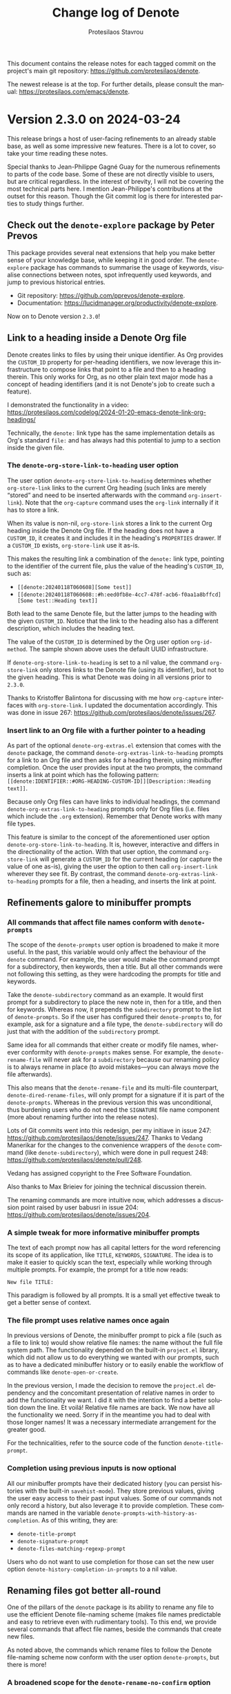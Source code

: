 #+title: Change log of Denote
#+author: Protesilaos Stavrou
#+email: info@protesilaos.com
#+language: en
#+options: ':t toc:nil author:t email:t num:t
#+startup: content

This document contains the release notes for each tagged commit on the
project's main git repository: <https://github.com/protesilaos/denote>.

The newest release is at the top.  For further details, please consult
the manual: <https://protesilaos.com/emacs/denote>.

#+toc: headlines 1 insert TOC here, with one headline level

* Version 2.3.0 on 2024-03-24
:PROPERTIES:
:CUSTOM_ID: h:e9d3ebdb-8a69-47a9-a5a2-619abc44b7d2
:END:

This release brings a host of user-facing refinements to an already
stable base, as well as some impressive new features. There is a lot
to cover, so take your time reading these notes.

Special thanks to Jean-Philippe Gagné Guay for the numerous
refinements to parts of the code base. Some of these are not directly
visible to users, but are critical regardless. In the interest of
brevity, I will not be covering the most technical parts here. I
mention Jean-Philippe's contributions at the outset for this reason.
Though the Git commit log is there for interested parties to study
things further.

** Check out the ~denote-explore~ package by Peter Prevos
:PROPERTIES:
:CUSTOM_ID: h:3e49dd9d-59db-40e5-9116-ce678231b08d
:END:

This package provides several neat extensions that help you make
better sense of your knowledge base, while keeping it in good order.
The ~denote-explore~ package has commands to summarise the usage of
keywords, visualise connections between notes, spot infrequently used
keywords, and jump to previous historical entries.

- Git repository: <https://github.com/pprevos/denote-explore>.
- Documentation: <https://lucidmanager.org/productivity/denote-explore>.

Now on to Denote version =2.3.0=!

** Link to a heading inside a Denote Org file
:PROPERTIES:
:CUSTOM_ID: h:ca7baf4f-04af-4467-a1e6-20403357280f
:END:

Denote creates links to files by using their unique identifier. As Org
provides the =CUSTOM_ID= property for per-heading identifiers, we now
leverage this infrastructure to compose links that point to a file and
then to a heading therein. This only works for Org, as no other plain
text major mode has a concept of heading identifiers (and it is not
Denote's job to create such a feature).

I demonstrated the functionality in a video:
<https://protesilaos.com/codelog/2024-01-20-emacs-denote-link-org-headings/>

Technically, the =denote:= link type has the same implementation
details as Org's standard =file:= and has always had this potential to
jump to a section inside the given file.

*** The ~denote-org-store-link-to-heading~ user option
:PROPERTIES:
:CUSTOM_ID: h:a7864660-5b4c-4467-a252-9140baedeb1a
:END:

The user option ~denote-org-store-link-to-heading~ determines whether
~org-store-link~ links to the current Org heading (such links are
merely "stored" and need to be inserted afterwards with the command
~org-insert-link~). Note that the ~org-capture~ command uses the
~org-link~ internally if it has to store a link.

When its value is non-nil, ~org-store-link~ stores a link to the
current Org heading inside the Denote Org file. If the heading does
not have a =CUSTOM_ID=, it creates it and includes it in the heading's
=PROPERTIES= drawer. If a =CUSTOM_ID= exists, ~org-store-link~ use it
as-is.

This makes the resulting link a combination of the =denote:= link type,
pointing to the identifier of the current file, plus the value of the
heading's =CUSTOM_ID=, such as:

- =[[denote:20240118T060608][Some test]]=
- =[[denote:20240118T060608::#h:eed0fb8e-4cc7-478f-acb6-f0aa1a8bffcd][Some test::Heading text]]=

Both lead to the same Denote file, but the latter jumps to the heading
with the given =CUSTOM_ID=. Notice that the link to the heading also
has a different description, which includes the heading text.

The value of the =CUSTOM_ID= is determined by the Org user option
~org-id-method~. The sample shown above uses the default UUID
infrastructure.

If ~denote-org-store-link-to-heading~ is set to a nil value, the
command ~org-store-link~ only stores links to the Denote file (using
its identifier), but not to the given heading. This is what Denote was
doing in all versions prior to =2.3.0=.

Thanks to Kristoffer Balintona for discussing with me how
~org-capture~ interfaces with ~org-store-link~. I updated the
documentation accordingly. This was done in issue 267:
<https://github.com/protesilaos/denote/issues/267>.

*** Insert link to an Org file with a further pointer to a heading
:PROPERTIES:
:CUSTOM_ID: h:dd054536-8d20-4251-b23d-77fec7d7d036
:END:

As part of the optional =denote-org-extras.el= extension that comes
with the ~denote~ package, the command ~denote-org-extras-link-to-heading~
prompts for a link to an Org file and then asks for a heading therein,
using minibuffer completion. Once the user provides input at the two
prompts, the command inserts a link at point which has the following
pattern: =[[denote:IDENTIFIER::#ORG-HEADING-CUSTOM-ID]][Description::Heading text]]=.

Because only Org files can have links to individual headings, the
command ~denote-org-extras-link-to-heading~ prompts only for Org files
(i.e. files which include the =.org= extension). Remember that Denote
works with many file types.

This feature is similar to the concept of the aforementioned user
option ~denote-org-store-link-to-heading~. It is, however, interactive
and differs in the directionality of the action. With that user
option, the command ~org-store-link~ will generate a =CUSTOM_ID= for
the current heading (or capture the value of one as-is), giving the
user the option to then call ~org-insert-link~ wherever they see fit.
By contrast, the command ~denote-org-extras-link-to-heading~ prompts
for a file, then a heading, and inserts the link at point.

** Refinements galore to minibuffer prompts
:PROPERTIES:
:CUSTOM_ID: h:e509402b-a58f-4a10-b364-b158b31d1ee5
:END:

*** All commands that affect file names conform with ~denote-prompts~
:PROPERTIES:
:CUSTOM_ID: h:11f0fc1e-552b-4a02-bf01-9d8508ce68c8
:END:

The scope of the ~denote-prompts~ user option is broadened to make it
more useful. In the past, this variable would only affect the
behaviour of the ~denote~ command. For example, the user would make
the command prompt for a subdirectory, then keywords, then a title.
But all other commands were not following this setting, as they were
hardcoding the prompts for title and keywords.

Take the ~denote-subdirectory~ command as an example. It would first
prompt for a subdirectory to place the new note in, then for a title,
and then for keywords. Whereas now, it prepends the =subdirectory=
prompt to the list of ~denote-prompts~. So if the user has configured
their ~denote-prompts~ to, for example, ask for a signature and a file
type, the ~denote-subdirectory~ will do just that with the addition of
the =subdirectory= prompt.

Same idea for all commands that either create or modify file names,
wherever conformity with ~denote-prompts~ makes sense. For example,
the ~denote-rename-file~ will never ask for a =subdirectory= because
our renaming policy is to always rename in place (to avoid
mistakes---you can always move the file afterwards).

This also means that the ~denote-rename-file~ and its multi-file
counterpart, ~denote-dired-rename-files~, will only prompt for a
signature if it is part of the ~denote-prompts~. Whereas in the
previous version this was unconditional, thus burdening users who do
not need the =SIGNATURE= file name component (more about renaming
further into the release notes).

Lots of Git commits went into this redesign, per my initiave in issue
247: <https://github.com/protesilaos/denote/issues/247>. Thanks to
Vedang Manerikar for the changes to the convenience wrappers of the
~denote~ command (like ~denote-subdirectory~), which were done in pull
request 248: <https://github.com/protesilaos/denote/pull/248>.

Vedang has assigned copyright to the Free Software Foundation.

Also thanks to Max Brieiev for joining the technical discussion
therein.

The renaming commands are more intuitive now, which addresses a
discussion point raised by user babusri in issue 204:
<https://github.com/protesilaos/denote/issues/204>.

*** A simple tweak for more informative minibuffer prompts
:PROPERTIES:
:CUSTOM_ID: h:a502217d-8eff-4a6f-b66a-33e5e7ecda9d
:END:

The text of each prompt now has all capital letters for the word
referencing its scope of its application, like =TITLE=, =KEYWORDS=,
=SIGNATURE=. The idea is to make it easier to quickly scan the text,
especially while working through multiple prompts. For example, the
prompt for a title now reads:

: New file TITLE:

This paradigm is followed by all prompts. It is a small yet effective
tweak to get a better sense of context.

*** The file prompt uses relative names once again
:PROPERTIES:
:CUSTOM_ID: h:8f182ad3-c97f-45dc-a451-c552f2a7957c
:END:

In previous versions of Denote, the minibuffer prompt to pick a file
(such as a file to link to) would show relative file names: the name
without the full file system path. The functionality depended on the
built-in =project.el= library, which did not allow us to do everything
we wanted with our prompts, such as to have a dedicated minibuffer
history or to easily enable the workflow of commands like
~denote-open-or-create~.

In the previous version, I made the decision to remove the
=project.el= dependency and the concomitant presentation of relative
names in order to add the functionality we want. I did it with the
intention to find a better solution down the line. Et voilá! Relative
file names are back. We now have all the functionality we need. Sorry
if in the meantime you had to deal with those longer names! It was a
necessary intermediate arrangement for the greater good.

For the technicalities, refer to the source code of the function
~denote-title-prompt~.

*** Completion using previous inputs is now optional
:PROPERTIES:
:CUSTOM_ID: h:bcf382e4-bd00-49f3-859a-3f86e9770b77
:END:

All our minibuffer prompts have their dedicated history (you can
persist histories with the built-in ~savehist-mode~). They store
previous values, giving the user easy access to their past input
values. Some of our commands not only record a history, but also
leverage it to provide completion. These commands are named in the
variable ~denote-prompts-with-history-as-completion~. As of this
writing, they are:

- ~denote-title-prompt~
- ~denote-signature-prompt~
- ~denote-files-matching-regexp-prompt~

Users who do not want to use completion for those can set the new user
option ~denote-history-completion-in-prompts~ to a nil value.

** Renaming files got better all-round
:PROPERTIES:
:CUSTOM_ID: h:747e126a-b966-4ac8-a8ec-cf900012e37e
:END:

One of the pillars of the ~denote~ package is its ability to rename
any file to use the efficient Denote file-naming scheme (makes file
names predictable and easy to retrieve even with rudimentary tools).
To this end, we provide several commands that affect file names,
beside the commands that create new files.

As noted above, the commands which rename files to follow the Denote
file-naming scheme now conform with the user option ~denote-prompts~,
but there is more!

*** A broadened scope for the ~denote-rename-no-confirm~ option
:PROPERTIES:
:CUSTOM_ID: h:f93b8075-de2d-416e-9275-7225d03678ad
:END:

The implementation of this user option is redone (i) to save the
underlying buffer outright if the user does not want to provide their
confirmation for a rename each time and (ii) to cover all relevant
commands that perform a rename operation. The assumption is that the
user who opts in to this feature is familiar with the Denote renaming
modalities and knows they are reliable.

The default is still the same: Denote always asks for confirmation
before renaming a file, showing the difference between the old and new
names, as well as any changes to the file's contents. In this light,
buffers are not saved to give the user the chance to further inspect
the changes (such as by running ~diff-buffer-with-file~).

Commands that will now skip all confirmation prompts to rename the file
and, where relevant, save the corresponding buffer outright:

- ~denote-rename-file~
- ~denote-dired-rename-files~
- ~denote-dired-rename-marked-files-with-keywords~
- ~denote-rename-file-using-front-matter~
- ~denote-rename-add-keywords~
- ~denote-rename-remove-keywords~
- ~denote-rename-add-signature~ (new, more below)
- ~denote-rename-remove-signature~ (new, more below)

*** Rename a file by adding or removing a =SIGNATURE= component
:PROPERTIES:
:CUSTOM_ID: h:01ab0277-b4d4-433e-bd25-b9a0357412f6
:END:

The =SIGNATURE= is an optional free-form field that is part of a
Denote file name. A common use-case is to write sequence notes with
it, though Denote does not enforce any particular convention (you may
prefer to have it as a special kind of keyword for certain files that
simply stands out more due to its placement).

[ Besides, the ~denote-sort-dired~ command lets you filter and sort
  files while putting them in a fully fledged Dired buffer, so
  manually sequencing notes via their signature may not be needed. ]

We now provide two commands to add or remove a signature from file
names:

- The ~denote-rename-add-signature~ prompts for a file and a
  signature. The default value for the file prompt is the file of the
  currently open buffer or the file-at-point in a Dired buffer. The
  signature is an ordinary string, defaulting to the selected file's
  signature, if any.

- The ~denote-rename-remove-signature~ uses the same file prompt as
  above. It performs its action only if the selected file has a
  signature. Otherwise, it does nothing.

Files that do not have a Denote file name are renamed accordingly.
Though for such cases it is better to use ~denote-rename-file~ or
~denote-dired-rename-files~ as they are more general.

*** Use the ~denote-after-rename-file-hook~ for optional post-rename operations
:PROPERTIES:
:CUSTOM_ID: h:57f4f60c-7873-4542-a7a5-5c997cdbd137
:END:

All renaming commands run the ~denote-after-rename-file-hook~ after a
successful operation. This is meant for users who want to do something
specific after the renaming is done.

** More optional features of the =denote-org-extras.el=
:PROPERTIES:
:CUSTOM_ID: h:a0a2753e-5be9-4776-9f3f-e3b7556c13c1
:END:

I already covered the ~denote-org-extras-link-to-heading~, though the
file =denote-org-extras.el= has some more optional goodies for those
who work with Org files.

*** Create a note from the current Org subtree
:PROPERTIES:
:CUSTOM_ID: h:fbf1e574-e9aa-4c67-8034-27341d7a5536
:END:

In Org parlance, an entry with all its subheadings and other contents
is a "subtree". Denote can operate on the subtree to extract it from
the current file and create a new file out of it. One such workflow is
to collect thoughts in a single document and produce longer standalone
notes out of them upon review.

The command ~denote-org-extras-extract-org-subtree~ (part of the
optional =denote-org-extras.el= extension) is used for this purpose.
It creates a new Denote note using the current Org subtree. In doing
so, it removes the subtree from its current file and moves its
contents into a new file.

The text of the subtree's heading becomes the =#+title= of the new
note. Everything else is inserted as-is.

Read the documentation string of ~denote-org-extras-extract-org-subtree~
or consult the manual for further details.

*** Convert =denote:= links to =file:= links
:PROPERTIES:
:CUSTOM_ID: h:042e26e8-e3e0-4c57-9855-6b363671ae9a
:END:

Sometimes the user needs to translate all =denote:= link types to
their =file:= equivalent. This may be because some other tool does not
recognise =denote:= links (or other custom links types---which are a
standard feature of Org, by the way). The user thus needs to (i)
either make a copy of their Denote note or edit the existing one, and
(ii) convert all links to the generic =file:= link type that
external/other programs understand.

The optional extension =denote-org-extras.el= contains two commands
that are relevant for this use-case:

+ Convert =denote:= links to =file:= links :: The command
  ~denote-org-extras-convert-links-to-file-type~ goes through the
  buffer to find all =denote:= links. It gets the identifier of the
  link and resolves it to the actual file system path. It then
  replaces the match so that the link is written with the =file:= type
  and then the file system path. The optional search terms and/or link
  description are preserved.

+ Convert =file:= links to =denote:= links :: The command
  ~denote-org-extras-convert-links-to-denote-type~ behaves like the
  one above. The difference is that it finds the file system path and
  converts it into its identifier.

*** The Denote Org dynamic blocks are now in =denote-org-extras.el=
:PROPERTIES:
:CUSTOM_ID: h:51d72c47-d434-4954-98d6-2db7a7ea6812
:END:

As part of this version, all our dynamic blocks are defined in the
file =denote-org-extras.el=. The file which once contained these block
definitions, =denote-org-dblock.el=, now only has aliases for the new
function names and dipslays a warning about its deprecation.

There is no need to ~require~ the ~denote-org-extras~ feature because
all of Denote's Org dynamic blocks are autoloaded (meaning that they
work as soon as they are used). For backward compatibility, all
dynamic blocks retain their original names as an alias for the newer
one.

We will not remove =denote-org-dblock.el= anytime soon to avoid any
potential breakage with people's existing notes. Though if you are new
to this functionality, you better avoid the deprecated symbols.

*** Org dynamic block to only insert missing links
:PROPERTIES:
:CUSTOM_ID: h:45176e63-c609-40f6-a11d-1cc0c28460dd
:END:

The =denote-missing-links= block is available with the command
~denote-org-extras-dblock-insert-missing-links~. It is like the
=denote-links= block (documented at length in the manual), except it
only lists links to files that are not present in the current buffer.
The parameters are otherwise the same:

: #+BEGIN: denote-missing-links :regexp "YOUR REGEXP HERE" :sort-by-component nil :reverse-sort nil :id-only nil
:
: #+END:

Remember to type =C-c C-x C-u= (~org-dblock-update~) with point on the
=#+BEGIN= line to update the block.

This brings back a feature that was deprecated in version 2.2.0, but
makes changes to it so that (i) it is more limited in scope and (ii)
available as a standalone Org dynamic block.

Thanks to Stephen R. Kifer, Peter Prevos, and Elias Storms for the
discussion which made it clear to me that users do have a need for
such functionality. This was done in the now-defunct mailing list:
<https://lists.sr.ht/~protesilaos/denote/%3C1db2104e-70bd-47f9-a7ed-b8d4bb370a7f%40app.fastmail.com%3E>.

Also thanks to Vedang Manerikar for fixing an edge case bug. This was
done in pull request 260: <https://github.com/protesilaos/denote/pull/260>.

Org dynamic blocks are a powerful feature which also showcases how far
we can go with Denote's efficient file-naming scheme.

** Quality-of-life improvements
:PROPERTIES:
:CUSTOM_ID: h:08f27f36-0ed2-4a5e-b02b-f0075c6e904f
:END:

Here I include other changes we made to existing functionality.

*** BREAKING User-defined sluggification of file name components
:PROPERTIES:
:CUSTOM_ID: h:240b80e7-242c-46fb-83d2-1ba36bdcaf66
:END:

In the previous version, we introduced the user option
~denote-file-name-letter-casing~. This was used to control the letter
casing of file name components, but was ultimately not flexible enough
for our purposes. We are thus retiring it and replacing it with the
more powerful, but also more advanced, user option
~denote-file-name-slug-functions~.

For existing users of the deprecated functionality, you can still
preserve the input of a prompt verbatim with something like this:

#+begin_src emacs-lisp
(setq denote-file-name-slug-functions
      '((title . denote-sluggify-title)
        (keyword . identity)
        (signature . denote-sluggify-signature)))
#+end_src

The manual explains the details and shows ready-to-use code samples.

Remember that deviating from the default file-naming scheme of Denote
will make things harder to use in the future, as files will have
permutations that create uncertainty. The sluggification scheme and
concomitant restrictions we impose by default are there for a very
good reason: they are the distillation of years of experience. Here we
give you what you wish, but bear in mind it may not be what you need.
You have been warned.

Thanks to Jean-Philippe Gagné Guay for introducing this variable,
among other tweaks, in pull request 217: <https://github.com/protesilaos/denote/pull/217>.
Jean-Philippe has assigned copyright to the Free Software Foundation.

*** Option to automatically save the buffer of a new note
:PROPERTIES:
:CUSTOM_ID: h:3e1249f1-ac26-4187-9ddd-7391b4e5131f
:END:

The user option ~denote-save-buffer-after-creation~ controls whether
commands that create new notes save their buffer right away.

The default behaviour of commands such as ~denote~ (or related) is to
not save the buffer they create. This gives the user the chance to
review the text before writing it to a file. The user may choose to
delete the unsaved buffer, thus not creating a new file on disk.

If ~denote-save-buffer-after-creation~ is set to a non-nil value, such
buffers are saved automatically and so the file is written to disk.

*** The ~denote-menu-bar-mode~ and the placement of the Denote submenu
:PROPERTIES:
:CUSTOM_ID: h:c8336927-cf6b-4770-b041-123bf9186e57
:END:

The command ~denote-menu-bar-mode~ toggles the inclusion of the
submenu with the Denote entries in the Emacs menu bar (which is on
display when ~menu-bar-mode~ is enabled).

This submenu is now shown after the =Tools= entry.

Thanks to Joseph Turner for sending me the relevant patches. Joseph
has assigned copyright to the Free Software Foundation.

*** The =C-c C-o= works in ~markdown-mode~ for Denote links
:PROPERTIES:
:CUSTOM_ID: h:1c884b19-7ab7-4eb5-a332-815d25f7373c
:END:

In files whose major mode is ~markdown-mode~, the default key binding
=C-c C-o= (which calls the command ~markdown-follow-thing-at-point~)
correctly resolves =denote:= links. This method works in addition to
the =RET= key, which is made available by the buttonization that we
also provide. Interested users can refer to the function
~denote-link-markdown-follow~ for the implementation details.

Thanks to user pmenair for noting a case where this was breaking
general Markdown linking functionality. This was done in issue 290:
<https://github.com/protesilaos/denote/issues/290>.

*** More fine-grained control of Denote faces for dates/identifiers
:PROPERTIES:
:CUSTOM_ID: h:c6f739ef-ea26-41b8-84e6-c87c4622cdba
:END:

We now define more faces for fine-grained control of the identifier in
Dired. Thanks to mentalisttraceur for suggesting the idea in issue
276: <https://github.com/protesilaos/denote/issues/276>.

Before you ask, no, none of my themes will cover those faces because
extra colouration is something only the user can decide if they want
or not. In the above link I provide a sample with a screenshot (apart
from the ~modus-themes~, my ~ef-themes~ and ~standard-themes~ have
similar functionality):

#+begin_src emacs-lisp
(defun my-modus-themes-denote-faces (&rest _)
  (modus-themes-with-colors
    (custom-set-faces
     `(denote-faces-year ((,c :foreground ,cyan)))
     `(denote-faces-month ((,c :foreground ,magenta-warmer)))
     `(denote-faces-day ((,c :foreground ,cyan)))
     `(denote-faces-time-delimiter ((,c :foreground ,fg-main)))
     `(denote-faces-hour ((,c :foreground ,magenta-warmer)))
     `(denote-faces-minute ((,c :foreground ,cyan)))
     `(denote-faces-second ((,c :foreground ,magenta-warmer))))))

(add-hook 'modus-themes-post-load-hook #'my-modus-themes-denote-faces)
#+end_src

*** New convenience command for users of the optional =denote-journal-extras.el=
:PROPERTIES:
:CUSTOM_ID: h:9e7bff88-a6ad-45e7-b802-0493153e0e20
:END:

The command ~denote-journal-extras-link-or-create-entry~ links to the
journal entry for today or creates it in the background, if missing,
and then links to it from the current file. If there are multiple
journal entries for the same day, it prompts to select one among them
and then links to it. When called with an optional prefix argument
(such as =C-u= with default key bindings), the command prompts for a
date and then performs the aforementioned. With a double prefix
argument (=C-u C-u=), it also produces a link whose description
includes just the file's identifier.

Thanks to Alan Schmitt for contributing this command, based on
previous discussions. It was done in pull request 243:
<https://github.com/protesilaos/denote/pull/243>.

** For developers or advanced users
:PROPERTIES:
:CUSTOM_ID: h:03778c8c-60aa-449c-96df-7e41916668a6
:END:

These has new parameters or are new symbols altogether. Please read
their respective doc string for the details.

+ Function ~denote-convert-file-name-keywords-to-crm~.
+ Function ~denote-valid-date-p~.
+ Function ~denote-parse-date~.
+ Function ~denote-retrieve-title-or-filename~.
+ Function ~denote-get-identifier~.
+ Function ~denote-signature-prompt~.
+ Function ~denote-file-prompt~.
+ Function ~denote-keywords-prompt~.
+ Function ~denote-title-prompt~.
+ Function ~denote-rewrite-front-matter~.
+ Function ~denote-rewrite-keywords~.
+ Function ~denote-update-dired-buffers~.
+ Function ~denote-format-string-for-org-front-matter~.
+ Function ~denote-format-string-for-md-front-matter~.
+ Variable ~denote-link-signature-format~.
+ Function ~denote-link-description-with-signature-and-title~.
+ Variable ~denote-link-description-function~.

** Miscellaneous
:PROPERTIES:
:CUSTOM_ID: h:040f2678-674d-4e99-b428-659cd3a3b7c3
:END:

- The ~denote-sort-dired~ function no longer errors out when there is
  no match for the given search terms. Thanks to Vedang Manerikar for
  the initial patch! This was done in the now-defunct mailing list:
  <https://lists.sr.ht/~protesilaos/denote/patches/47625>. Further
  changes by me.

- The ~denote-keywords-sort~ function no longer tries to sort keywords
  that are not a list. Thanks to Ashton Wiersdorf for the patch. The
  change is small. As such, Ashton does not need to assign copyright
  to the Free Software Foundation.

- Documented in the manual that custom convenience commands can be
  accessed by the ~denote-command-prompt~. Thanks to Glenna D. for
  clarifying the language.

- The ~denote-user-enforced-denote-directory~ is obsolete. Those who
  used it in their custom code can simply ~let~ bind the value of the
  variable ~denote-directory~. Thanks to Jean-Philippe Gagné Guay for
  making the relevant changes (the Git history is not direct here and
  I cannot quickly find the pull request---the commit is =a48a1da=).

- The ~denote-link-return-links~ no longer keeps buffers around.
  Thanks to Matteo Cavada for the patch. This was done in pull request
  252: <https://github.com/protesilaos/denote/pull/252>. The change is
  small and so Matteo does not need to assign copyright to the Free
  Software Foundation.

- Thanks to user jarofromel (recorded in Git as "random" author) for
  fixing a mismatched parenthesis in ~denote-parse-date~. This was
  done in pull request 258: <https://github.com/protesilaos/denote/pull/258>.

- The ~denote-rename-buffer-mode~ now works as expected with
  non-editable files, like PDFs. Thanks to Alan Schmitt for bringing
  this matter to my attention and then refining the implementation
  details in pull request 268: <https://github.com/protesilaos/denote/pull/268>.

- All the Denote linking functions can be used from any file outside
  the ~denote-directory~ (links are still resolved to files inside the
  ~denote-directory~). Thanks to Jean-Philippe Gagné Guay for the
  contribution in pull request 236: <https://github.com/protesilaos/denote/pull/236>.

- We removed all glue code that integrated Denote with the built-in
  ~ffap~, ~xref~, and ~project~ libraries. We may reconsider how best
  to organise such features in the future. Thanks to Noboru Ota
  (nobiot), who originally contributed those extensions, for
  suggesting their removal from our code base. We did this by
  evaluating all use-cases. The discussion with Noboru happened in
  issue 264: <https://github.com/protesilaos/denote/issues/264>. Also
  thanks to Jean-Philippe Gagné Guay and Alan Schnmitt for checking
  the impact of this on how we generate backlinks. The latest
  iteration of this was done in pull request 294, by Jean-Philippe:
  <https://github.com/protesilaos/denote/pull/294>.

- While renaming files, signatures no longer lose consecutive spaces.
  Thanks to Wesley Harvey for the contribution in pull request 207:
  <https://github.com/protesilaos/denote/pull/207>. The change is
  within the ~15 line limit and so Wesley does not need to assign
  copyright to the Free Software Foundation.

- All of the above and lots more are documented at length in the
  manual. This is a big task in its own right (as are release notes,
  by the way), though it ensures we keep a high standard for the
  entire package and can communicate all our knowledge to the user.

** No more SourceHut
:PROPERTIES:
:CUSTOM_ID: h:9a0d6afc-95e0-490e-a573-5a50fe7bdf28
:END:

Development continues on GitHub with GitLab as a mirror. I explained
my reasons here: <https://protesilaos.com/codelog/2024-01-27-sourcehut-no-more/>.

This is a change that affects all my Emacs packages.

** Forward guidance for Denote version 3.0.0
:PROPERTIES:
:CUSTOM_ID: h:61fb340e-5c7c-4a4b-927c-63faf4759a09
:END:

We will not any new features until mid-April or a bit later if
necessary. This gives users enough time to report any potential issues
with version =2.3.0=. If there are any bugs, they will be fixed right
away and new minor releases will be introduced (though without release
notes).

Once we are done with this release cycle, we want to prepare for the
next major version of Denote. The plan is to make the placement of
file name components entirely customisable, among many other power
user features. Though the defaults will remain intact.

For the immediate future, please prioritise bug reports/fixes. Then
see you around for another round of hacking. The Denote code base is a
pleasure to work with due to how composable everything is. I happy to
make it even better for developers and users alike.

** Git commits
:PROPERTIES:
:CUSTOM_ID: h:a6fd8e16-ded9-49cf-afbb-6e1373c3c43d
:END:

Just an overview of what we did. Thanks again to everyone involved.

#+begin_src sh
~/Git/Projects/denote $ git shortlog 2.2.0..2.3.0 --summary --numbered
   246	Protesilaos Stavrou
    46	Jean-Philippe Gagné Guay
     6	Vedang Manerikar
     3	Joseph Turner
     2	Alan Schmitt
     2	Max
     2	Peter Prevos
     1	Ashton Wiersdorf
     1	Glenna D.
     1	Matteo Cavada
     1	mattyonweb
     1	random
     1	wlharvey4
#+end_src

** All contributions are valuable
:PROPERTIES:
:CUSTOM_ID: h:967372fa-933b-40d2-b1a8-546d1a50d35d
:END:

I encourage you to provide feedback on any of the functionality of the
Denote package. You do not need to be a developer or indeed an expert
in Emacs. When you have an idea in mind on how you use Denote, or you
think something could be done differently, please speak your mind. I
do listen to feedback and am interested in further improving this
package. Everybody is welcome!

* Version 2.2.0 on 2023-12-10
:PROPERTIES:
:CUSTOM_ID: h:8efed390-cfa0-420d-b300-0cb76bf2c9f9
:END:

The present version covers four broad themes:

1. Denote rename commands are more user-friendly and featureful.
2. An optional sorting facility makes it possible to produce a
   filtered and sorted Dired buffer with Denote files.
3. The optional Denote Org dynamic blocks have received a lot of attention.
4. Bug fixes and internal refinements.

[ Remember that you do not need to be a programmer to contribute to
  Denote. Report a bug, make a suggestion, or just describe how you
  want to use this package. Every idea counts and we may implement it
  if we can. ]

** The rename commands can remove a Denote file name component
:PROPERTIES:
:CUSTOM_ID: h:54d803d8-4863-4160-bb2f-3302fb8bff23
:END:

The commands we provide to rename files using the Denote file-naming
scheme---~denote-rename-file~, ~denote-dired-rename-files~, and
~denote-dired-rename-marked-files-with-keywords~---can now remove
Denote file name components. This is done by providing an empty string
at the relevant prompt.

For example, to remove the =TITLE= component from a file called
=20231209T110322==sig--title__keywords.ext= we provide an empty string
at the title prompt. The end result will look something like this:
=20231209T110322==sig__keywords.ext=.

All prompts now include a hint that leaving them empty will ignore the
given field if it does not exist or remove it if it does exist.

Note that you must *check how to input an empty string* with your
minibuffer user interface of choice. For instance, with the ~vertico~
package you can do that with the =M-RET= key binding or by selecting
the prompt line directly (notice the counter showing something like
=*/5= instead of =1/5=). Please make sure to consult the documentation
of the package you are using as this behaviour is not controlled by
Denote. Vertico, and others like it, selects the first candidate if
you type =RET= without any input, which is not the same as an empty
string---it is the first candidate.

Also read the Denote manual on the matter of [[https://protesilaos.com/emacs/denote#h:532e8e2a-9b7d-41c0-8f4b-3c5cbb7d4dca][Renaming files]]. In short,
we use this facility to name all our files, regardless of file type,
in a consistent way that makes them easier to find (I do this with my
videos, for example, and I do it across my filesystem for all personal
files).

** The file-to-be-renamed is easier to read in the minibuffer
:PROPERTIES:
:CUSTOM_ID: h:69d85d3b-0200-4cc1-baff-9d59aa0ff57b
:END:

The commands ~denote-rename-file~ and ~denote-dired-rename-files~ 
show the name of the file they are operating on in the minibuffer
prompt. This is now produced relative to the current directory,
meaning that instead of =/some/rather/long/path/to/file-name.txt=
Denote only displays =file-name.txt=.

Our rename commands never move files to another directory, anyway, so
we do not need to remind the user of the entire file system path.

To make things easier for users/themes, file names highlighted in
Denote prompts are fontified with either of following faces,
depending on the specifics of the case:

- ~denote-faces-prompt-old-name~
- ~denote-faces-prompt-new-name~
- ~denote-faces-prompt-current-name~

These faces inherit the attributes of basic faces, so they should look
decent without further tweaks across all themes.

** Prompts for title, keywords, and signature accept an empty string
:PROPERTIES:
:CUSTOM_ID: h:5897bcc1-4637-4268-8518-8404d939b4b9
:END:

The prompts defined by Denote that apply to file name components all
accept an empty string. This has the effect of skipping the given
component. For example, we can create a file without a title and
keywords, with the following sequence of actions (I assume you are
using ~vertico~ for the minibuffer user interface):

- Type =M-x denote=.
- Type =M-RET= at the title prompt to input an empty string.
- Now type =M-RET= at the keywords prompt for another empty string.

The resulting file name is something like =20231209T110950.org=.

** Dired with sorting and filtering
:PROPERTIES:
:CUSTOM_ID: h:05aa437b-2fc8-4e01-ac38-ab77baad83af
:END:

The new optional =denote-sort.el= library provides facilities to sort
Denote files by any of their file name components. Users can benefit
from this facility to produce a filtered and sorted listing of Denote
files with the command ~denote-sort-dired~.

~denote-sort-dired~ produces a fully fledged Dired buffer. It asks for a
regular expression that matches file names in the ~denote-directory~.
It then prompts for a sort key and finally checks with the user
whether to reverse the order or not.

[ Do not be discouraged by the term "regular expression". Ordinary
  words work fine. Plus, with Denote's file-naming scheme we have
  semantics such as =_keyword=, =-title=, ~=signature~, as explained
  in the manual. This is the whole point of using a thoughtful naming
  scheme. ]

The resulting Dired listing is flat, meaning that files inside of
subdirectories are bundled together with those present at the root of
the ~denote-directory~. In this case, files inside of a subdirectory
include the directory component as a prefix. So we have something like
this:

#+begin_example
test-subdir/20230320T105950--a-new-note__testing.txt
20231202T095629--rename-works-as-intended__one_test_two.org
#+end_example

I think this is a killer feature, as the fully fledged Dired buffer
allows us to perform all supported operations on our Denote
sorted+filtered files (e.g. change file permissions, move files to
another directory, or open them in an external application).

I recorded a video to show how this works:
<https://protesilaos.com/codelog/2023-12-04-emacs-denote-sort-mechanism/>.

[ Remember that we can rename any file using the Denote file-naming
  scheme, meaning that our files can include stuff like PDFs and
  videos. Combine this with the concept of "silos", which is covered
  in the Denote manual, to organise your long-term storage and
  retrieve it efficiently. ]

** Combine contents of files with an Org dynamic block
:PROPERTIES:
:CUSTOM_ID: h:d41009c1-9833-4b28-8240-9666bfd26559
:END:

The new =denote-files= Org dynamic block produces a continuous stream
of file contents. It joins together the contents of files inside the
~denote-directory~ whose name matches the given regular expression.
Optional parameters control whether to include links to those files,
omit their front matter, sort by a given file name component, or tweak
the separator between each file's contents.

I produced a video to demonstrate the functionality:
<https://protesilaos.com/codelog/2023-11-25-emacs-denote-org-dynamic-blocks/>.

Use the command ~denote-org-dblock-insert-files~ to insert such a
block directly at point. Read the Denote manual for the
technicalities: [[https://protesilaos.com/emacs/denote#h:f15fa143-5036-416f-9bff-1bcabbb03456][Org dynamic block to insert file contents]].

[ Videos I do will eventually be out-of-date. The manual is the source
  of truth. ]

Bear in mind that this feature is not "transclusion". We are simply
printing a copy of the contents of the files in the current buffer.
Changes made to this copy are not reflected in the original files.

The =denote-files= Org dynamic block is an excellent way to quickly
collect your thoughts on a given topic. Although dynamic blocks are a
feature of Org, the contents of the files do not need to be in Org
syntax (I write most of my notes in plain text (=.txt=)).

Thanks to Claudiu Tănăselia for proposing this idea and discussing it
with me. This was done via a private channel and the information is
shared with permission.

** Sort parameters are used in all Denote Org dynamic blocks
:PROPERTIES:
:CUSTOM_ID: h:7b51fe38-302e-488d-9816-7015a8071ddb
:END:

All Denote Org dynamic blocks make use of =denote-sort.el= (described
further above). It powers the =:sort-by-component= and =:reverse-sort=
parameters.

Thanks to Glenna D. for suggesting this feature and discussing it with
me. This was done via a private channel and the information is shared
with permission. It is what inspired me to start work on
=denote-sort.el=, which I then extended to cover Dired, as noted
above.

** The =:missing-only= parameter is removed from Org dynamic blocks
:PROPERTIES:
:CUSTOM_ID: h:2bd26aef-70ad-4d83-a4ab-c75a893a733a
:END:

I am removing it because the underlying functionality of
~denote-add-missing-links~ was not always reliable.

** Files with signature are linked appropriately in Org dynamic blocks
:PROPERTIES:
:CUSTOM_ID: h:144436eb-e674-4052-ac0a-d582b6aa2f53
:END:

In general, we provide the command ~denote-link-with-signature~ to let
the user pick a file that has a signature and link to it. The
description of such a link contains the signature text as well as the
file title. The ~denote-link-with-signature~ is distinct from the
standard ~denote-link~, as it allows the user to express intent about
the inclusion of the signature.

In Org dynamic blocks for links/backlinks, we make this happen
automatically since there can be no manual intervention to express
intent on a link-by-link basis.

** Fontification in Dired can now extend to subdirectories
:PROPERTIES:
:CUSTOM_ID: h:46e08576-4c17-4b1e-a268-e0223250e7c1
:END:

The user option ~denote-dired-directories~ activates the
~denote-dired-mode~ in the specified list of directories when the user
sets this in their init file:

#+begin_src emacs-lisp
(add-hook 'dired-mode-hook #'denote-dired-mode-in-directories)
#+end_src

The new user option ~denote-dired-directories-include-subdirectories~
extends the reach of this feature to all subdirectories thereof.

Thanks to Henrik Hörmann for discussing this with me and contributing
a patch. This was originally done in pull request 191 on the GitHub
mirror: <https://github.com/protesilaos/denote/pull/191>. Subsequent
refinements by me.

** Signatures are sluggified as intended
:PROPERTIES:
:CUSTOM_ID: h:73e1efaa-2c22-48ee-be46-072b55177c99
:END:

The file name signature component is now sluggified properly. This
means that multiple words are separated by the equals sign, in
accordance with the Denote file-naming scheme where a word separator
is the same as the given field separator (this is the low-tech feature
that makes Denote files so easy to retrieve without fancy extras).

Vedang Manerikar fixed two relevant bugs in the "rename" commands,
while I rewrote internal functions and tests in the interest of consistency. Vedang's patches: <https://lists.sr.ht/~protesilaos/denote/patches/46790>.

[ The "signature" is a free form component of the file name. Users can
  add anything they want there, such as to use it as a "category" that
  is different from "tags/keywords", or to introduce sequences in
  their notes, or to just have an extra marker for files they need to
  spot quickly. ]

** For developers
:PROPERTIES:
:CUSTOM_ID: h:79f2fd7e-d5a7-4c78-bce7-f8d21e86e32c
:END:

There is a section in the manual titled "For developers or advanced
users". There we document functions or variables that are
public-facing, meaning that we test and document their behaviour and
encourage others to use them for code they write on top of Denote.
Refer to this section if you are looking to extend Denote. Though you
can also just check the source code, which is designed to be readable
and hackable.

- The ~denote-directory-files~ function gains new functionality that
  subsumes that of the now-deprecated functions
  ~denote-directory-files-matching-regexp~, ~denote-all-files~,
  ~denote-directory-text-only-files~. Thanks to Jean-Philippe Gagné
  Guay for the contribution, which was done in pull request 195 on the
  GitHub mirror: <https://github.com/protesilaos/denote/pull/195>.

- The font-lock keywords we define are consolidated into a single
  variable: ~denote-faces-file-name-keywords~ instead of being split
  into two variables. This means that we cover all our fontification
  needs in the backlinks buffer as well as the ~denote-dired-mode~
  with this one point of entry. It also works for ~denote-sort-dired~,
  which can include files with their subdirectory component in the
  same flat listing.

- Use the function ~denote-retrieve-filename-keywords~ to extract
  keywords from the file name alone, without going into the file
  contents.

- The ~denote-retrieve-filename-title~ function now returns an empty
  string if no title is present. Its behaviour is thus consistent with
  ~denote-retrieve-filename-keywords~ and ~denote-retrieve-filename-signature~.
  
- The ~denote-retrieve-filename-title~ will now use the
  ~file-name-base~ function as a fallback subject to a non-nil
  optional argument. This case come into effect when the file does not
  have a title component. The new optional argument allows the caller
  to handle such cases as they see fit.

- The ~denote-signature-prompt~ and ~denote-title-prompt~ functions
  accept an optional =DEFAULT-SIGNATURE= or =DEFAULT-TITLE= argument.
  Internally, this is used as the =INITIAL-INPUT= of ~completing-read~
  instead of the =DEF= argument. This matters because we want the
  prompt to return an empty string if there is no input, whereas the
  presence of =DEF= means that =DEF= is returned when the prompt is
  empty.

- All our functions that interactively match file names with a regular
  expression now use the ~denote-files-matching-regexp-prompt~
  function. When called from Lisp, it takes a =REGEXP= argument as
  well as an optional =PROMPT-TEXT=.

For the purposes of this release cycle, I am not documenting the
points of entry provided by =denote-sort.el=. It is a new feature that
I may eventually incorporate in =denote.el=. If you are interested in
the functionality (e.g. to have more elaborate sorting algorithms),
please take a look at the source code and then let us discuss the
implementation details.

** Miscellaneous
:PROPERTIES:
:CUSTOM_ID: h:ce5c7865-9ec1-49ba-9388-5a251ab56735
:END:

- Rewrote the manual on the topic of Org dynamic blocks. Same idea for
  practically the entirety of =denote-org-dblock.el=.

- Marked the interactive specification of a few commands with the
  major mode they belong to. This means that =M-X= (note the capital
  X), which calls ~execute-extended-command-for-buffer~ by default,
  will only show those commands in the relevant context.

- Made internal refinements and simplified the implementation of a few
  functions. This is important work to keep the code base clean and
  easy to read/maintain. Thanks to Jean-Philippe Gagné Guay for the
  contribution. It was done in pull request 193 on the GitHub mirror:
  <https://github.com/protesilaos/denote/pull/193>.

- Improved the doc string of the ~denote-format-file-name~ function.
  Also introduced a unit test for it to be sure it does what we expect
  (I eventually want to have tests for everything we do, but this is a
  long-term project).

** Git commits
:PROPERTIES:
:CUSTOM_ID: h:6830d3f3-130c-4346-b3ca-a3d4b0e9f974
:END:

Just an overview of what we did. Thanks again to everyone involved.

#+begin_src sh
~/Git/Projects/denote $ git shortlog 2.1.0..2.2.0 --summary --numbered
   125	Protesilaos Stavrou
    17	Jean-Philippe Gagné Guay
     2	Vedang Manerikar
     1	Henrik Hörmann
#+end_src

** Policy for the next development cycle
:PROPERTIES:
:CUSTOM_ID: h:cb0cae4f-c9a1-40b3-98ae-781a57270d4e
:END:

I will give a ~1 week pause on Denote development before making any
feature changes. This is to ensure that we catch possible bugs and
push fixes right away. If there are other changes in place, it is not
possible to make point updates of this sort, as we must first wait for
the new features to be tested in real-world scenaria.

* Version 2.1.0 on 2023-11-12
:PROPERTIES:
:CUSTOM_ID: h:167beb8f-14be-40de-a1f2-d13910924c00
:END:

The general theme of this release is improvements to the quality of
life with Denote. While these release notes and the overall
documentation are comprehensive, make no mistake: Denote can be used
with =M-x denote=, =M-x denote-link=, =M-x denote-backlinks=, =M-x
denote-rename-file=. These have been rock solid from the beginning.
Everything else is for more specialised workflows.

I hope to produce a companion video to this changelog in the coming
days. Though I am still reeling from the injury to my left hand (I
wrote all this to not delay the package any longer). Please check back
in my website's coding blog section to find the follow-up video:
<https://protesilaos.com/codelog>.

[ Remember to consult the manual whenever you have a question about
  Denote. It is comprehensive and, in my opinion, a paradigm of how
  free software should be done for the benefit of users. I document
  everything in detail and am eager to continue this way. If something
  is unclear, contact me in person, use the mailing list, or open an
  issue on the GitHub/GitLab mirror. I do not check other fora or
  media and will thus not help you there. If you are writing custom
  code, remember to read the doc strings. I write them for you too. ]

** Deprecated the ~denote-allow-multi-word-keywords~
:PROPERTIES:
:CUSTOM_ID: h:a086d1d2-adb3-4151-a7af-813d79b4b3dc
:END:

This user option enabled the use of keywords that consisted of
multiple words. Those would be separated by hyphens. Such keywords do
not work as Org =#+filetags= and also mess up with the neat search
semantics of Denote's file-naming scheme where a hyphen prefix
anchors the query to the =TITLE= component of the name.

Users who absolutely need multi-word keywords are encouraged to use
the new ~denote-file-name-letter-casing~ option. More below.

** Control the letter casing of file name components
:PROPERTIES:
:CUSTOM_ID: h:29319b8a-698b-4a1c-bab4-7b106a623de8
:END:

By default, Denote downcases all components of the file name. The user
option ~denote-file-name-letter-casing~ provides granular control over
this behaviour.

The value it accepts is an alist where each element is a cons cell of
the form =(COMPONENT . METHOD)=. The manual, or the variable's doc
string, cover the details. The gist is that we can now instruct Denote
to accept input verbatim, such as because we want to apply a
=camelCase= convention or variants thereof.

Here is an example, where we downcase the title, but preserve the
letter casing of the signature and keyword components with this:

#+begin_src emacs-lisp
(setq denote-file-name-letter-casing
      '((title . downcase)
        (signature . verbatim)
        (keywords . verbatim)
        (t . downcase)))
#+end_src

Users of the now-deprecated ~denote-allow-multi-word-keywords~ are
encouraged to implement a letter casing convention with the help of
this new user option.

Relevant sections in the manual:

- The file-naming scheme:
  <https://protesilaos.com/emacs/denote#h:4e9c7512-84dc-4dfb-9fa9-e15d51178e5d>.
- Contol the letter casing of file names:
  <https://protesilaos.com/emacs/denote#h:6ae1ab8c-5e36-4216-8e93-f37f4447582c>

** The ~denote-dired-mode~ should now work while toggling ~wdired~
:PROPERTIES:
:CUSTOM_ID: h:18a3b515-9306-4911-ba2d-73e36efbdd32
:END:

The writable version of Dired would break the colouration applied by
~denote-dired-mode~. I have arranged for this to not happen anymore,
although it means that I had to add an advice to relevant wdired
symbols because no proper hook is on offer.

** The "do or create" commands are more intuitive to use
:PROPERTIES:
:CUSTOM_ID: h:5bcdc4b8-ecba-44d7-accc-0b26657aa29b
:END:

Denote provides several commands with a "do or create" logic. For
example, the ~denote-open-or-create~ prompts for a file to visit: if
something matches the user's input, it is visited in a buffer,
otherwise a new note is created with the given input. Same for
~denote-link-or-create~, mutatis mutandis.

Before, the "... or create" step did not make it obvious how the
previous search terms could be reused. Whereas now those are set as
the default minibuffer value at the title prompt, meaning that typing
=RET= at the empty prompt will use that value, while =M-n=
(~next-history-element~ with default settings) will put the text into
the prompt for further editing.

I will answer this because I get asked about it: we still refrain from
creating the new note outright because the search terms are not
necessarily suitable for a new title. Remember that Denote's file name
is optimised for searching: =-word= is specific to the title, =_word=
to the keywords, and ==word= to the signature. Combine this with the
~orderless~ package and you frequently type something like =_jou -he=
to match a file with the =journal= keyword and the word =hesitation=
in its title.

*IMPORTANT NOTE:* some minibuffer completion User Interfaces preselect
the first completion candidate, which is not always the same as the
default value. Check with your UI of choice how to pass a default
value and/or provide an empty input. For example, with the ~vertico~
package one can move up from the first candidate to select the prompt
itself (the counter switches from =1/N= to =*/N=).

Relevant sections in the manual:

- Open an existing note or create it if missing:
  <https://protesilaos.com/emacs/denote#h:ad91ca39-cf10-4e16-b224-fdf78f093883>.
- Link to a note or create it if missing:
  <https://protesilaos.com/emacs/denote#h:9e41e7df-2aac-4835-94c5-659b6111e6de>.

*** New "... or create with command" features for more flexibility
:PROPERTIES:
:CUSTOM_ID: h:6f475151-9d64-4dfb-8c59-694c93d56ce8
:END:

As part of the wider "do or create" feature set, Denote provides the
option to run a specific note-creating command instead of just using
the standard ~denote~ one. For example, it is possible to call the
~denote-subdirectory~ command to pick a subdirectory of the
~denote-directory~ for the new note. Commands providing this facility
are ~denote-open-or-create-with-command~ and ~denote-link-after-creating-with-command~.

Thanks to Vedang Manerikar for fixing a broken ~if~ clause during
development: <https://lists.sr.ht/~protesilaos/denote/patches/46087>.

** The title and signature prompts use minibuffer completion
:PROPERTIES:
:CUSTOM_ID: h:429847c8-ebf4-4b23-a597-5276309ef61a
:END:

All Denote minibuffer prompts come with their own history. This means
that =M-p= (~previous-history-element~) and =M-n=
(~next-history-element~) always return relevant input.

The title and signature prompts now reuse their input history to
provide completion. This means that the user can quickly access
previous inputs, either to pass them directly or edit them further
before inputting them.

[ Use the built-in ~savehist-mode~ to persist histories across sessions. ]

Remember to check with your minibuffer UI on how to input empty
values at the prompt, should you ever need to do so.

For posterity, I first implemented this in commit =0d855bb=. However,
it did not work with the default minibuffer because the =SPC= key
performs completion (popping up the Completions buffer). So users
could not easily input an arbitrary string for the title/signature. I
thus reverted that commit in =9f692cb=.

[ The bug was reported by Suhail Singh on the mailing list:
  <https://lists.sr.ht/~protesilaos/denote/%3C652d82c0.c80a0220.e6282.dc47%40mx.google.com%3E#%3C65392fa6.050a0220.da61c.0ac8@mx.google.com%3E>. ]

Stefan Monnier suggested the use of the ~minibuffer-with-setup-hook~,
which lets us disable =SPC= completion for the purposes of these
functions. This is most welcome as the functionality is nice to have.
Stefan's feedback was provided on the emacs-devel mailing list:
<https://lists.gnu.org/archive/html/emacs-devel/2023-10/msg00631.html>.

** Create a note with the region's contents
:PROPERTIES:
:CUSTOM_ID: h:ae798d1f-6fa2-4d99-91c9-0d5eb18b1bb0
:END:

The command ~denote-region~ takes the contents of the active region
and then prompts for a title and keywords.  Once a new note is
created, it inserts the contents of the region therein.  This is
useful to quickly elaborate on some snippet of text or capture it for
future reference.

It also provides the ~denote-region-after-new-note-functions~ abnormal
hook. Read the manual for more:
<https://protesilaos.com/emacs/denote#h:2f8090f1-50af-4965-9771-d5a91a0a87bd>.

** Comprehensive refinements to the ~denote-rename-buffer-mode~
:PROPERTIES:
:CUSTOM_ID: h:91b3ba9f-8b10-4f1c-a08b-70f5e7140923
:END:

This is an opt-in feature that automatically renames the buffer of
newly visited Denote files according to the user's preferences. Not to
be confused with renaming files: buffers are internal to Emacs. Enable
it at startup by adding this to your configuration file:

#+begin_src emacs-lisp
(denote-rename-buffer-mode 1)
#+end_src

Relevant entries in the manual:

- Automatically rename Denote buffers:
  <https://protesilaos.com/emacs/denote#h:3ca4db16-8f26-4d7d-b748-bac48ae32d69>.
- The ~denote-rename-buffer-format~ option:
  <https://protesilaos.com/emacs/denote#h:35507c18-35b1-41b9-9d80-52f54fcef3cb>.

*** The ~denote-rename-buffer-format~ option
:PROPERTIES:
:CUSTOM_ID: h:beeafe57-f110-4c11-87e7-10f682ca2386
:END:

The user option ~denote-rename-buffer-format~ controls how the
function ~denote-rename-buffer~ chooses the name of the
buffer-to-be-renamed. This function is the one used by the
~denote-rename-buffer-mode~.

Users may want, for example, to include some text that makes Denote
buffers stand out, such as a =[D]= prefix. Examples:

#+begin_src emacs-lisp
;; Use the title (default)
(setq denote-rename-buffer-format "%t")

;; Use the title and keywords with some emoji in between.
(setq denote-rename-buffer-format "%t 🤨 %k")

;; Use the title with a literal "[D]" before it
(setq denote-rename-buffer-format "[D] %t")
#+end_src

Users who need yet more flexibility are best served by writing their
own function and assigning it to the ~denote-rename-buffer-function~
(in such a case, please contact me as I am curious to know what the
underlying need is).

The manual or doc string of ~denote-rename-buffer-format~ cover the
technicalities of the available format specifiers.

Thanks to Jean-Philippe Gagné Guay for intermediately refining parts
of the code. This was done in pull request 177 on the GitHub mirror:
<https://github.com/protesilaos/denote/pull/177>.

Thanks to Vedang Manerikar for ensuring that the string of the buffer
is trimmed so that it never starts with an empty space (those buffers
count as "internal" to Emacs and are not shown to the user):
<https://lists.sr.ht/~protesilaos/denote/patches/46243>.

*** The ~denote-rename-buffer-mode~ also works with unsaved buffers
:PROPERTIES:
:CUSTOM_ID: h:e65bb546-af22-45fb-a918-d0e621b0e415
:END:

Internal refinements to a Denote Lisp macro make this minor mode also
work with new and unsaved Denote buffers. Whereas before only the
buffers of existing files would be renamed.

** Denote's renaming facilities are better than ever
:PROPERTIES:
:CUSTOM_ID: h:703b9021-f917-4b3f-9406-14992b2a4fe8
:END:

Denote's value proposition is its efficient file-naming scheme that
makes it easier to retrieve files even with rudimentary search tools.
We provide several commands to rename existing files according to this
scheme. The underlying file type does not matter (e.g. I use Denote to
name my video files).

Relevant sections in the manual:

- Renaming files:
  <https://protesilaos.com/emacs/denote#h:532e8e2a-9b7d-41c0-8f4b-3c5cbb7d4dca>.
- Front matter:
  <https://protesilaos.com/emacs/denote#h:13218826-56a5-482a-9b91-5b6de4f14261>.

*** Rename like an expert with ~denote-rename-no-confirm~
:PROPERTIES:
:CUSTOM_ID: h:8798dd8c-819d-4fda-9865-77d9734da28c
:END:

By default, the ~denote-rename-file~ command asks for a final
confirmation before carrying out its function. The new user option
~denote-rename-no-confirm~ can be bound to a non-nil value to skip
that step.

This only applies to ~denote-rename-file~. Other commands that rename
files in bulk never prompt for such confirmation (it would make them
cumbersome to use, plus it is assumed that the user who performs a
batch operation understands the implications).

*** The ~denote-rename-file~ command prompts for a signature
:PROPERTIES:
:CUSTOM_ID: h:e4e7e3d8-40e3-4f58-a19f-df34ccbfdbbd
:END:

This command used to only ask for a title and keywords. Now it allows
to use a signature as well. An empty input means that the signature is
ignored. AGAIN, please check with your minibuffer completion UI on how
to input an empty value, otherwise you will not get what you expect.

*** Rename mutliple files sequentially with ~denote-dired-rename-files~
:PROPERTIES:
:CUSTOM_ID: h:dcb623aa-fc4d-4d84-80e4-a540b6dbb144
:END:

This provides the same interface as ~denote-rename-file~, only it
works over a list of marked Dired files.

Internally, the prompts for title, keywords, and signature are
improved to display the underlying file that is affected by the
current operation. As the user renames files, the prompts reflect
which one is current.

*** The name of ~denote-dired-rename-marked-files~ has changed
:PROPERTIES:
:CUSTOM_ID: h:f9a16fc1-840d-400f-a5ae-a7791fac441f
:END:

It is now called ~denote-dired-rename-marked-files-with-keywords~ to
better communicate what it does. In short, this is a quick way to add
the given keywords to a list of files, converting them to the Denote
file-naming scheme in case they are not already using it. For the full
interactive power, use the aforementioned ~denote-dired-rename-files~.

*** The ~denote-rename-file-using-front-matter~ can be used without saving its buffer
:PROPERTIES:
:CUSTOM_ID: h:bfc194c2-5980-482a-aa1c-feb4ced992d1
:END:

This is now possible because of changes to underlying functions (a
Denote Lisp macro---not to bother you with technicalities).

Same principle for ~denote-rename-file-using-front-matter~.

*** The name of ~denote-change-file-type~ has changed
:PROPERTIES:
:CUSTOM_ID: h:3bf4b6c4-8399-4d5d-8df1-6495f5bfc579
:END:

It is now called ~denote-change-file-type-and-front-matter~ to avoid
confusion as to whether Denote converts files from one format to
another (there are specialised tools for that).

*** Renaming a file returns the new file path for programmatic use
:PROPERTIES:
:CUSTOM_ID: h:1d7bffd1-e422-420d-b453-9a36dd8508f7
:END:

Thanks to mentalisttraceur for requesting this feature in issue 183 on
the GitHub mirror: <https://github.com/protesilaos/denote/issues/183>.

** Link to a file with a signature
:PROPERTIES:
:CUSTOM_ID: h:b154ef64-c3b4-4e15-b533-c59d5b2ebf6b
:END:

The ~denote-link-with-signature~ command prompts for a file that has a
=SIGNATURE= component and links to it. The link's description includes
the text of the signature as well as the title.

Thanks to Mark Olson for mentioning this idea. It was done in issue
167 on the GitHub mirror: <https://github.com/protesilaos/denote/issues/167>.

I implemented it live, while also refactoring relevant parts of the
code to be more abstract/reusable:
<https://protesilaos.com/codelog/2023-09-25-emacs-live-mostly-denote/>.

Thanks to Alan Schmitt for spotting and fixing a regression caused by
the above:
<https://lists.sr.ht/~protesilaos/denote/%3Cm2cyy5rt68.fsf%40mac-03220211.irisa.fr%3E>.

** Renaming GPG or Age encrypted file works as expected
:PROPERTIES:
:CUSTOM_ID: h:9ceaf432-797c-46e5-aaf8-d7180ad66689
:END:

Emacs can seamlessly visit a =.gpg= or =.age= file. Denote has nothing
to do with encryption, though it takes care to recognise the
underlying file type and to perform its work accordingly. However,
prior versions of Denote contained a bug in how file extensions were
handled: it would keep the encryption extension but remove the file
type extension before it (so ".org.gpg" would wrongly become ".gpg").

Thanks to Jens Östlund for reporting a bug with ~denote-keywords-add~
on an encrypted file, which prompted me to investigate this further
and fix the issue holistically. This was done in issue 172 on the
GitHub mirror: <https://github.com/protesilaos/denote/issues/172>.

Interested parties are advised to check the two new public functions,
~denote-get-file-extension~ and ~denote-get-file-extension-sans-encryption~,
for the implementation details. In short, we had a problem with all
operations that needed to retrieve the file extension when that
included an encryption component.

** The optional ~denote-journal-extras~
:PROPERTIES:
:CUSTOM_ID: h:54723661-31f8-4cab-9be5-4cab19e44dc7
:END:

The manual of Denote has long provided code samples to achieve
particularised results. Among those were snippets to streamline the
use of Denote for journaling.

To make things even easier for users, we now have the
=denote-journal-extras.el=. It consolidates the rich corpus of
documented snippets into an easy-to-use and formally maintained
package. Thanks to Vedang Manerikar for providing the impetus for this
process. This was done on the mailing list:
<https://lists.sr.ht/~protesilaos/denote/patches/43255#%3C20230803170935.60833-2-ved.manerikar@gmail.com%3E>.

The new file is optional. It can be loaded thus:

#+begin_src emacs-lisp
(require 'denote-journal-extras)
#+end_src

The main idea is to quickly create journal entries. Check the manual
for the details, including the commands to use and the variables to
configure: <https://protesilaos.com/emacs/denote#h:4a6d92dd-19eb-4fcc-a7b5-05ce04da3a92>.

Thanks to Kostas Andreadis for working on a comment I had included in
a working state of the code about the inclusion of templates. Kostas
made it possible to use the Denote template prompt (per the
~denote-templates~ user option) as part of the creation of a new
journal entry. This was done in pull request 173 on the GitHub mirror:
<https://github.com/protesilaos/denote/pull/173>. The change is less
than 15 lines and thus Kostas does not need to assign copyright to the
Free Software Foundation.

Also thanks to TJ Stankus for reporting a case where
~denote-journal-extras-title-format~ did not accept a ~nil~ value (as
it should). This was done in issue 176 on the GitHub mirror:
<https://github.com/protesilaos/denote/issues/176>.

** The optional ~denote-silo-extras~
:PROPERTIES:
:CUSTOM_ID: h:618495d2-0c5b-48b4-af88-56f3d969697c
:END:

This is the same idea as with the =denote-journal-extras.el=: we had
the code in the manual and are now formally distributing it. Thanks
again to Vedang Manerikar for initiating this process. It was done on
the mailing list:
<https://lists.sr.ht/~protesilaos/denote/patches/43255>.

Use this optional feature with:

#+begin_src emacs-lisp
(require 'denote-silo-extras)
#+end_src

Consult the manual for the details:
<https://protesilaos.com/emacs/denote#h:e43baf95-f201-4fec-8620-c0eb5eaa1c85>.

** The infrastructure for unique identifiers is more robust
:PROPERTIES:
:CUSTOM_ID: h:1d538d7f-52e6-4653-b057-c62606752934
:END:

For Denote version =2.0.0= I introduced a general scheme intended to
avoid scenaria where duplicate identifiers could be created (thus
breaking a premise of Denote). Jean-Philippe Gagné Guay iterated over
the code to make it more robust and to fix some of the cases I had not
accounted for. This was done in pull request 159 on the GitHub mirror:
<https://github.com/protesilaos/denote/pull/159>. Same idea in pull
request 187: <https://github.com/protesilaos/denote/pull/187>.

** For developers or advanced users
:PROPERTIES:
:CUSTOM_ID: h:9031dc82-ab75-438c-a2c8-a1250ae48671
:END:

Denote has a clean code base with small and composable functions. This
encourages hackability. Each definition in the source is documented,
while the manual provides an overview of every public symbol.

- Added :: ~denote-get-file-extension~,
  ~denote-get-file-extension-sans-encryption~,
  ~denote-keywords-combine~,
  ~denote-retrieve-keywords-value-as-string~,
  ~denote-title-prompt-current-default~, ~denote-command-prompt~.

- Refactored :: ~denote-all-files~, ~denote-signature-prompt~,
  ~denote-file-prompt~, ~denote-title-prompt~,
  ~denote-rewrite-front-matter~.

Please read their documentation strings for the details. Or check the
manual: <https://protesilaos.com/emacs/denote#h:c916d8c5-540a-409f-b780-6ccbd90e088e>.

** Check out the ~denote-explore~ package by Peter Prevos
:PROPERTIES:
:CUSTOM_ID: h:759d0276-17e8-4461-9ee4-b4d07840dd7a
:END:

Peter posted this on the mailing list and I asked if it was okay to
mention it in the release notes of Denote. If you have a relevant
announcement to make, consider sending it to our mailing list.

#+begin_quote
Hi folks,

I have just updated the denote-explore package:
https://github.com/pprevos/denote-explore

It does three things:

1. Summary statistics: Count and visualise keywords and note types
2. Random walks: Generate new ideas using serendipity
3. Network visualisation: Visualise your Denote network of links

It contains a rudimentary network visualisation function, relying
on the R language. I will need some D3.js expertise to improve the
visualisation.

There should be a way to generate the basic network structure just
using Elisp and feeding a JSON to D3.js.

Regards

P:)
#+end_quote

** Miscellaneous
:PROPERTIES:
:CUSTOM_ID: h:01dc6bb0-53ac-43e1-b12e-484c99a6c2a7
:END:

- During this release cycle, I made lots of changes that in one way or
  another related to the ~denote-file-prompt~. It was relying on a
  =project.el= mechanism that did not allow us to do everything we
  needed. I have thus arranged for it to use the standard
  ~completing-read~ mechanism. There are subtle differences in
  behaviour, though the core idea is the same. This change fixes a few
  not-so-obvious bugs. Interested parties are advised to refer to the
  message in commit =50d1bbdf1e8ffe0f449f2f5da02f9b70322fff7d=.

- All commands that use the ~denote~ function internally (i.e.
  anything that creates a new note) call the
  ~denote-after-new-note-hook~ as part of their work. This hook is
  mostly intended for advanced users who want to do something after a
  new note is produced.

- The ~menu-bar-mode~ submenu of Denote is now positioned where it
  should be after the "Tools". Thanks to Noboru Ota for the patch:
  <https://lists.sr.ht/~protesilaos/denote/patches/44738>.

- The ~menu-bar-mode~ entry of Denote includes the new commands. This
  is a nice way to discover more of what Denote can do.

- The commands ~denote-backlinks-prev~ and ~denote-backlinks-next~ are
  only meant to be used inside the Denote backlinks buffer. As such,
  they now produce an error when called elsewhere (I wish I could hide
  them from =M-x= altogether).

- The ~denote-extract-keywords-from-front-matter~ always returns a
  list, thus avoiding an erroneous case. Thanks to Vedang Manerikar
  for fixing the bug: <https://lists.sr.ht/~protesilaos/denote/patches/46420>.

- The =T= in the Denote identifier component now has its own face:
  ~denote-faces-time-delimiter~. This is used by the backlinks buffer
  and the ~denote-dired-mode~. The idea is to introduce a subtle
  distinction between the date and time constituents of the
  identifier. Those who want the =T= to be the same colour as the rest
  of the identifier, can make the ~denote-faces-time-delimiter~
  inherit the ~denote-faces-date~. For example:

  #+begin_src emacs-lisp
  (set-face-attribute 'denote-faces-time-delimiter nil :inherit 'denote-faces-date)
  #+end_src

  Thanks to Jean-Charles Bagneris for sending this patch:
  <https://lists.sr.ht/~protesilaos/denote/patches/43072>.

- Fixed a ~nil~ file expansion in the function
  ~denote--extract-title-from-file-history~. Thanks to ezchi for
  bringing this matter to my attention. It was done in issue 166 on
  the GitHub mirror:
  <https://github.com/protesilaos/denote/issues/166>.

- A link can be created from inside an ~org-capture~ buffer. This
  means that we can call ~denote-link~ (and related) while capturing a
  new note with ~org-capture~. Thanks to Peter Smith for reporting the
  bug in issue 186 on the GitHub mirror:
  <https://github.com/protesilaos/denote/issues/186>.

- We stopped using ~vc-rename-file~ to rename files. The reason is
  that it requires the buffer to be saved, but we do not want that
  after modifying the front matter because we want to give the user a
  chance to confirm what happened. Thanks to Frédéric Willem for
  reporting the problem in issue 185 on the GitHub mirror:
  <https://github.com/protesilaos/denote/issues/185>.

- Thanks to Ivan Sokolov for removing a double negative logic in a
  snippet. This was done in pull request 162 on the GitHub mirror:
  <https://github.com/protesilaos/denote/pull/162>.

** Git commits
:PROPERTIES:
:CUSTOM_ID: h:d8f30943-70dd-45fe-8cf1-4c3918152aeb
:END:

Just an overview of what we did. Every contribution matters.

#+begin_src
~/Git/Projects/denote $ git shortlog 2.0.0..2.1.0 --summary --numbered
   153	Protesilaos Stavrou
    15	Jean-Philippe Gagné Guay
     5	Vedang Manerikar
     1	Alan Schmitt
     1	Ivan Sokolov
     1	Jean-Charles Bagneris
     1	Kostas Andreadis
     1	Noboru Ota
     1	Peter Prevos
#+end_src

* Version 2.0.0 on 2023-07-21
:PROPERTIES:
:CUSTOM_ID: h:3f17bf03-4c47-4410-abf8-1db4a0ac7775
:END:

This is the second major version of Denote, close to one year after
its initial release.  The video demo I did back then remains relevant,
even though lots of details have changed.

** Notes have a new optional SIGNATURE field
:PROPERTIES:
:CUSTOM_ID: h:a3a9e14d-4132-47c0-a23c-cb008a141668
:END:

It is now possible to create notes that include a =SIGNATURE= field in
their file name.  Either use the convenience command ~denote-signature~
or configure the user option ~denote-prompts~ to affect what the ~denote~
command should prompt for.

Signatures are arbitrary strings of characters that enable the user to
further qualify their documents.  One possible workflow is to write
relational notes, such that =1a1= is the first extension of another
note with a =1a= signature.

The design of the =SIGNATURE= field is consistent with the Denote
file-naming scheme.  The field separator is the double equals sign
(~==~), while words that comprise the signature are joined together by
a single equals sign.  As such, the user can prefix a search with an
equals sign to match words in the =SIGNATURE=, just as they would use
dashes for the =TITLE= and underscores for the =KEYWORDS=.

[ Read the manual for the technicalities of the Denote file-naming
  scheme.  This is not limited to "notes": any file can be named
  accordingly (I do it with my videos, for example). ]

Signatures are not included in a file's front matter.  This is a
strategic decision to preserve backward compatibility, while not
introducing a feature that has not enjoyed widespread usage.  I want
to make signatures behave the same as the rest of the file name
fields, though I am interested to learn how users employ them in their
workflow.

The signature extension was discussed at length on the GitHub mirror
in issue 115: <https://github.com/protesilaos/denote/issues/115>.
Thanks to Stefan Thesing, Mirko Hernandez, Noboru Ota (nobiot),
Xiaoxing Hu, nbehrnd, Elias Storms, and 101scholar for helping me
reason about this feature, understand its scope, and prototype its
implementation.

Also thanks to Alfredo Borrás and Jeremy Friesen for discussing with
me the field delimiter of signatures on the mailing list:
<https://lists.sr.ht/~protesilaos/denote/%3C2A597B4E-5F18-4D97-9457-B3C859DAA020%40zoho.eu%3E>.
Thanks to Kai von Fintel for doing the same on the GitHub mirror in
issue 147: <https://github.com/protesilaos/denote/issues/147>.

Read the original announcement:
<https://protesilaos.com/codelog/2023-03-20-emacs-denote-signature-feature/>.

As part of the development, I fixed a case where
~denote-rename-file-using-front-matter~ would fail if it could not
find a signature

The idea is that we want the command to behave the way it always did
when the file has no signature and to preserve the signature when it
is present.

Thanks to relict for reporting the issue on the mailing list:
<https://lists.sr.ht/~protesilaos/denote/%3C87zg86lru9.fsf%40kotlak.com%3E>.

** The rename commands avoid creating duplicate identifiers
:PROPERTIES:
:CUSTOM_ID: h:d24645a3-ad02-450c-b3d7-af7802aa0b26
:END:

Denote provides commands to rename an existing file to one that
follows the Denote file-naming scheme (videos, PDFs, other text
documents, ...).  Check, for example, the ~denote-rename-file~ and
~denote-dired-rename-marked-files~.  The idea is to make everything
easier to search.

In prior versions, these commands could produce duplicate identifiers
if the modification date of the underlying files was the same.  Such a
scenario occurs when the files are modified programmatically, as with
the =touch= command or the various =git= operations.

Denote will now take care to increment the identifier until it becomes
unique within the current scope.

Thanks to Felipe Balbi for reporting this bug in issue 105 on the
GitHub mirror: <https://github.com/protesilaos/denote/issues/105>.

Thanks to Vedang Manerikar and Jean-Charles Bagneris for commenting on
this feature on the mailing list:
<https://lists.sr.ht/~protesilaos/denote/%3C87v8emeus0.fsf%40protesilaos.com%3E>.

Thanks to Ashton Wiersdorf for noticing a mistake I made that caused a
regression in ~denote-rename-file~:
<https://lists.sr.ht/~protesilaos/denote/%3Cm2lefbbzl1.fsf%40wiersdorfmail.net%3E>.

*** Optional arguments affect ~denote-dired-rename-marked-files~
:PROPERTIES:
:CUSTOM_ID: h:6ea998be-83dd-4c67-945c-11011372818f
:END:

The ~denote-dired-rename-marked-files~ now accepts two optional
arguments.  When called interactively, these are interpreted as a
single or double universal prefix argument (=C-u= by default, though
do =M-x where-is= and search for ~universal-argument~).

The first argument, named =SKIP-FRONT-MATTER-PROMPT=, skips the "yes
or no" prompt requested at the outset of the operation, passing to it
an affirmative response.  Thanks to Jay Rajput for asking the question
that inspired me to implement this.  It was done in issue 155 on the
GitHub mirror: <https://github.com/protesilaos/denote/issues/155>.

The second argument, named =NO-UNIQUE-ID-CHECK=, will not perform any
checks for potential duplicate identifiers.  The default is to check
for duplicates and increment them such that they become unique.  The
reason this optional argument exists is for those who want to speed up
the process, perhaps because they know ahead of time all identifiers
will be unique or do not care about them.

Thanks to Bruno Boal for refining how the prefix argument is
processed.  The patch was sent via a private channel.  The change is
small and thus does not require copyright assignment to the Free
Software Foundation.

** Menu entries help users discover Denote
:PROPERTIES:
:CUSTOM_ID: h:651e5561-f9ce-41f6-bad3-d54ce2dcff04
:END:

Users of ~menu-bar-mode~ and/or ~context-menu-mode~ will now find a
submenu with points of entry to Denote.  Refer to the publication I
made on my website, as it includes a picture:
<https://protesilaos.com/codelog/2023-03-31-emacs-denote-menu/>.  I
will save the thousand words for the following sections. 🙃

There is a known issue where the ~menu-bar-mode~ entry is positioned
before the =File= submenu.  Apparently, there exists an inelegant way
to place the menu elsewhere, but I am not willing to maintain hacks
for missing functionality.  If someone knows a clear way to put the
submenu elsewhere, please contact me: I want it to be after =Tools=.

Thanks to Kai von Fintel and Noboru Ota (nobiot) for discussing the
placement of the submenu:
<https://lists.sr.ht/~protesilaos/denote/%3C2B60992C-0FC9-42CC-B669-69A544450FEF%40mit.edu%3E>.

** "Link" commands have simpler names
:PROPERTIES:
:CUSTOM_ID: h:acf95a79-3c45-423d-a88f-d6eed7fa5387
:END:

Originally, Denote was organised as a collection of several files,
each of which had its own prefix like =denote-dired.el=, and
=denote-link.el=.  This arrangement was deemed surplus to requirements
and all core code was consolidated in =denote.el=.  An artefact of
that design was the presence of symbols that retained their admittedly
awkward names, like the command ~denote-link-backlinks~ or
~denote-link-add-missing-links~.

All such commands are deprecated.  They are replaced with more
discoverable names.  The deprecation is done in such a way that the
old names are aliases for the new ones, but the user is warned not to
rely on them.

The new names in detail:

| Old name 🤨                         | New name 🤩                                                   |
|-------------------------------------+---------------------------------------------------------------|
| ~denote-link-add-links~             | ~denote-add-links~                                            |
| ~denote-link-add-missing-links~     | ~denote-add-missing-links~                                    |
| ~denote-link-backlinks~             | ~denote-backlinks~                                            |
| ~denote-link-find-file~             | ~denote-find-link~                                            |
| ~denote-link-insert-link~           | ~denote-insert-link~ (alias for ~denote-link~)                |
| ~denote-link-show-backlinks-buffer~ | ~denote-show-backlinks-buffer~ (alias for ~denote-backlinks~) |

** Denote buffers can have shorter names
:PROPERTIES:
:CUSTOM_ID: h:98f6b10a-ea29-49d1-8d3f-e2f0409f4c8f
:END:

The Denote file-naming scheme is designed to be a low-tech way of
embedding information in files, making them easier to find.  A
downside is that the names are longer than =blah.txt= and so the
default Emacs behaviour is to derive a buffer name from the file name.

The new optional =denote-rename-buffer.el= provides a minor mode to
automatically rename the buffer of an existing file, such that it
reflects the file's =TITLE= field.  Users must enable
~denote-rename-buffer-mode~.

The renaming procedure is controlled by the user option
~denote-rename-buffer-function~.  By default, it provides the means to
rename using (i) the title, (ii) the identifier, or (iii) a custom
function that returns a string.  Experienced users can refer to
~denote-rename-buffer-with-title~ to draw inspiration on the design of
such a function.

Thanks to Morgan Davidson for asking a question that inspired me to
implement this feature.  The discussion took place in issue 151 on the
GitHub mirror <https://github.com/protesilaos/denote/issues/151>.

** Silos work as directory trees
:PROPERTIES:
:CUSTOM_ID: h:113820c4-7a6f-4126-9a44-92bfa59744e2
:END:

Denote provides a feature to isolate files in to their own silos, each
of which functions as its own ~denote-directory~ variable.  The
technicalities are explained in the manual.  Silos have proven to be a
valuable aspect of file management and I have thus expanded their
scope to work as fully fledged directory trees.  This means that we no
longer assume a silo to be a flat directory listing, but instead
recognise any subdirectories inside of it.

Thanks to relict007, Hilde Rhyne, Mirko Hernández, Noboru Ota
(nobiot), Alan Schmitt, hapst3r, and Hilde Rhyne for their
participation in the relevant discussions:

- <https://lists.sr.ht/~protesilaos/denote/%3C87fsb72nge.fsf%40protesilaos.com%3E>
- <https://lists.sr.ht/~protesilaos/denote/%3C80CBB671-D812-4EA8-8C80-85F9F4144051%40disroot.org%3E>
- <https://lists.sr.ht/~protesilaos/denote/%3C87pma6t59i.fsf%40kotlak.com%3E>
- <https://github.com/protesilaos/denote/issues/129> (GitHub mirror)
- <https://lists.sr.ht/~protesilaos/denote/%3CB124A5AF-9968-4F7E-9F4B-2BC763E0BFCF@disroot.org%3E#%3Cm0sff0nnhb.fsf@disroot.org%3E>.

** Keywords do not accept multiple words by default
:PROPERTIES:
:CUSTOM_ID: h:08f23806-9570-4031-86e4-810b3e93be81
:END:

The idea is to have short keywords and then use more than one, if
necessary.  We do not want to encourage the habit of long keywords
that become overly specific, while we want to avoid the use of
dashes as delimited in the file name's =KEYWORDS= field.

Technically, this changes the default value of the user option
~denote-allow-multi-word-keywords~.  Users who preferred the old
behaviour can simply toggle it on.

** Pass arguments to Org capture
:PROPERTIES:
:CUSTOM_ID: h:58ff6dd3-693a-4437-9217-8e876d92c975
:END:

Denote is not an extension of Org mode, though it can integrate with
~org-capture~.  I now make it possible to design a capture template
that uses specific prompts.  Consult the section in the manual titled
"Create note with specific prompts using Org capture".

Thanks to Aditya Yadav for asking about this in issue 132 on the
GitHub mirror: <https://github.com/protesilaos/denote/issues/132>.

** Change an existing note's file type
:PROPERTIES:
:CUSTOM_ID: h:e1e874e3-d8ad-4685-aa62-59ad07078db2
:END:

The command ~denote-change-file-type~ changes the file type of an
existing note.  The available options are those among
~denote-file-type~.  Thanks to Jean-Philippe Gagné Guay for the
contribution, which was done in pull request 137 on the GitHub mirror:
<https://github.com/protesilaos/denote/pull/137>.

** Denote dynamic blocks can now parse ~rx~ notation
:PROPERTIES:
:CUSTOM_ID: h:fe595ee7-8ba6-4ca3-aa66-35aa4e5ca0f5
:END:

Denote can leverage the Org feature of "dynamic blocks" to produce
lists of links/backlinks.  This is especially useful for metanotes
(read the Denote manual---I document everything for a reason).

Before, regular expressions were implemented only as strings while now
they can also be written using the ~rx~ notation.  Thanks to Mirko
Hernandez for proposing this feature and discussing it with me in
issue 122 on the GitHub mirror:
<https://github.com/protesilaos/denote/issues/122>.

Thanks to Elias Storms, the author of =denote-org-dblock.el=, for
iterating on this functionality.  This was done in pull request 130 on
the GitHub mirror: <https://github.com/protesilaos/denote/pull/130>.

** Made links to non-note files works as intended
:PROPERTIES:
:CUSTOM_ID: h:431a8952-0d71-4ba6-b6ae-85e5f7d520b9
:END:

The function ~denote-get-path-by-id~ is refactored to accept any file
with an identifier.  This always was its intended purpose.  The user
was always able to create =denote:= Org link types to, for example,
=jpg= files but ~denote-get-path-by-id~ was refusing to resolve the
otherwise valid path.  Thanks to user relict007 for reporting the
problem and discussing it with me in issue 135 on the GitHub mirror:
<https://github.com/protesilaos/denote/issues/135>.

The change was not trivial.  It was followed up by a patch from Noboru
Ota (nobiot) which elaborated on the conditionality.  Quoting from
commit =9ce9a24=:

#+begin_quote
fix(denote-get-path-by-id): #135

Reference: https://github.com/protesilaos/denote/issues/135

This patch change function 'denote-get-path-by-id' to allow for the following:

- A single ID points to multiple files with different extensions
- Denote needs to find a single file out of the multiple files
- This is not necessarily a user error (export an Org file to an HTML)
- Denote should let user decide their "primary" file extension

The case the patch is intended to fix goes something like this:

- You have 20230216__mynotes--tag.org.
- You export it to 20230216__mynotes--tag.html.
- Both files are in denote-directory
- This means you have two files with the same ID with different
  extensions denote-link-find-file, denote-link-find-backlink, and xref
  integration might find the html file INSTEAD OF the .org file

This is because html is earlier in the alphabetical order than
org. Because the function uses seq-find, it will find the .html file
first and returns it.
#+end_quote

** The ~denote-rename-file-using-front-matter~ works with empty keywords
:PROPERTIES:
:CUSTOM_ID: h:b00f228d-7f84-4d84-8d5f-ac90ea6b1065
:END:

Keywords are an optional field in the Denote file-naming scheme.
However, an earlier version of the command mentioned in this heading
was considering them mandatory and would refuse to proceed if the
keywords were nil.  Thanks to Eduardo Grajeda for fixing this:
<https://lists.sr.ht/~protesilaos/denote/patches/39896>.

The change is within the ~15 line limit and does not require copyright
assignment to the Free Software Foundation.

** The ~denote-title-prompt~ has its own history
:PROPERTIES:
:CUSTOM_ID: h:91f370f4-9fd1-461b-8ba4-fd9ba2d9c7a8
:END:

Denote implements minibuffer histories for all its relevant functions.
This makes it easier for users to retrieve their previous inputs and
to not get irrelevant ones.

Before, the ~denote-title-prompt~ was not using its own history but
was instead relying on another one that was intended only for file
paths, thus mixing unrelated inputs.

Thanks to Jonathan Sahar for bringing this matter to my attention.
This was done in issue 144 on the GitHub mirror:
<https://github.com/protesilaos/denote/issues/144>.

** For developers or advanced users
:PROPERTIES:
:CUSTOM_ID: h:dcc52671-2127-47e0-9167-003f40ca3a54
:END:

*** Made it possible to add predicates for recursive file listing
:PROPERTIES:
:CUSTOM_ID: h:62546ec1-6ec8-41c7-9a18-10a531b534ce
:END:

The helper function ~denote--directory-all-files-recursively~ accepts
predicates to help speed up its work.

Thanks to Wade Mealing for reporting the issue about the performance
of the built-in function ~directory-files-recursively~ in large,
nested directories.  And thanks to Graham Marlow for the patch, which
was prepared as part of an extended discussion with me:

- <https://lists.sr.ht/~protesilaos/denote/patches/40370>
- <https://lists.sr.ht/~protesilaos/denote/%3C20230414000311.1981-1-graham%40mgmarlow.com%3E#%3C76ed9fe2-d597-f7b9-5e59-717aeb77c3c3@mgmarlow.com%3E>
- <https://lists.sr.ht/~protesilaos/denote/patches/40384>
- <https://lists.sr.ht/~protesilaos/denote/%3C87edonhvy0.fsf%40protesilaos.com%3E>
- <https://lists.sr.ht/~protesilaos/denote/%3C76ed9fe2-d597-f7b9-5e59-717aeb77c3c3%40mgmarlow.com%3E>
- <https://lists.sr.ht/~protesilaos/denote/%3C87zg75q4er.fsf%40protesilaos.com%3E>
- <https://lists.sr.ht/~protesilaos/denote/%3CCAO4UgPQtxhhqW0tB7eZnVh4nF9vLvnVGx+5oB_78_dg32URSLA%40mail.gmail.com%3E>

*** New public symbols
:PROPERTIES:
:CUSTOM_ID: h:ed723274-a78e-4cfd-9655-c3bfe0fb1e68
:END:

The following are now public symbols that we commit to support and
document henceforth:

+ Function ~denote-file-type-extensions~ :: Return all file type
  extensions in ~denote-file-types~.

+ Variable ~denote-encryption-file-extensions~ :: List of strings
  specifying file extensions for encryption.

+ Function ~denote-file-type-extensions-with-encryption~ :: Derive
  ~denote-file-type-extensions~ plus ~denote-encryption-file-extensions~.

+ Function ~denote-link-return-links~ :: Return list of links in
  current or optional =FILE=.  Also see ~denote-link-return-backlinks~.

+ Function ~denote-link-return-backlinks~ :: Return list of links in
  current or optional =FILE=.  Also see ~denote-link-return-links~.

+ Function ~denote-rewrite-front-matter~ :: Rewrite front matter of
  note after ~denote-rename-file~ (or related) The =FILE=, =TITLE=,
  =KEYWORDS=, and =FILE-TYPE= arguments are given by the renaming
  command and are used to construct new front matter values if
  appropriate.

+ Function ~denote-rewrite-keywords~ :: Rewrite =KEYWORDS= in =FILE=
  outright according to =FILE-TYPE=.  Do the same as
  ~denote-rewrite-front-matter~ for keywords, but do not ask for
  confirmation.  This is for use in ~denote-keywords-add~,
  ~denote-keywords-remove~, ~denote-dired-rename-marked-files~, or
  related.

I am publicising the ~denote-link-return-links~ and its counterpart in
response to the mailing list thread started by relict007:
<https://lists.sr.ht/~protesilaos/denote/%3C87a5ygk6yi.fsf@kotlak.com%3E>.
relict007 is the developer of the ~denote-cache~ package (in
progress): <https://git.sr.ht/~relict007/denote-cache>.

Similarly, the ~denote-rewrite-keywords~ is made public upon the
request of Alan Schmitt:
<https://lists.sr.ht/~protesilaos/denote/%3Cm2ttzgn2wu.fsf%40m4x.org%3E>.

** Miscellaneous
:PROPERTIES:
:CUSTOM_ID: h:918087e6-8cd5-4d4f-a11a-b465dcbd9fe3
:END:

- Revised ~denote-link-return-{links,backlinks}~ to not produce a
  ~user-error~.  The errors are reserved for the interactive
  functions. The others are for developers. Thanks to Elias Storms for
  bringing this matter to my attention:
  <https://github.com/protesilaos/denote/commit/694c1517be73949edbc3993c105c764da8e2571f#commitcomment-112677876>.

- Refrained from trying to find forward links in non-text-files.  If a
  file extension is not in ~denote-file-types~, we have no way of
  parsing or finding outgoing links in it. This change checks for the
  file extension early on in 'when-let*' block and avoids opening the
  file which is a relatively costly operation (and would fail finding
  links anyway).  Thanks to relict007 for the patch.  This was done on
  the mailing list:
  <https://lists.sr.ht/~protesilaos/denote/%3C87r0riffdx.fsf%40kotlak.com%3E>
  The change is small and thus does not require copyright assignment
  to the Free Software Foundation.

- Explained how to troubleshoot Denote.  Refer to the section in the
  manual titled "Troubleshoot Denote in a pristine environment."
  While this is about Denote, the skills apply to all Emacs packages.

- Ensured backlinks get correct ~denote-directory~ path.  The
  backlinks buffer will now get the correct path when it is generated
  inside a silo.  This is related to issue 129 reported by hapst3r on
  the GitHub mirror: <https://github.com/protesilaos/denote/issues/129>.
  The change is necessary because =.dir-locals.el= do not work for
  buffers, so we must get the value from the file that calls
  ~denote-link-backlinks~.

- Added missing underscore from examples in exporting section.  Thanks
  to Peter Prevos for bringing this matter to my attention:
  <https://lists.sr.ht/~protesilaos/denote/%3C87fs8b85tq.fsf%40prevos.net%3E#%3C87lehiuxfo.fsf@protesilaos.com%3E>.

- Made the command ~denote-open-or-create~ work with an empty
  ~denote-directory~.  The ~denote-file-prompt~ would throw an error
  before.  The correct behaviour is to proceed to the "Create" phase
  if the ~denote-directory~ is empty.  Thanks to user drcxd for
  reporting the bug in issue 131 on the GitHub mirror and for testing
  my sample code: <https://github.com/protesilaos/denote/issues/131>.

- Documented how to use tree-based file prompt on demand.  This is my
  solution to a request made by Mirko Hernandez on the possible use of
  the old Denote file prompt.  It is better not to introduce a user
  option for this case, nor to keep multiple variants of the
  ~denote-file-prompt~ in denote.el, as we want to keep things simple.
  Mirko's feedback was provided in issue 121 on the GitHub mirror:
  <https://github.com/protesilaos/denote/issues/121>.

- Added the variable ~denote-user-enforced-denote-directory~.  This is
  intended for users who write custom code to extend Denote.  The
  value of this variable should be ~let~ bound around calls to the
  function ~denote-directory~, thus overriding its return value.  This
  was discussed on the mailing list and then introduced by Vedang
  Manerikar in commit =977c757=, with further changes by me in
  =20ddc97=: <https://lists.sr.ht/~protesilaos/denote/patches/41776>.
  Vedang has assigned copyright to the Free Software Foundation.

- Fixed ~my-denote-org-extract-subtree~ section of the documentation.
  This is part of some sample code that is not part of =denote.el=,
  but we provide as a convenience/inspiration for interested parties.

  The provided function did not work correctly.

  1. Tags are extracted before deleting the region from the source file.
  2. The function ~org-end-of-subtree~ is called to calculate the
     point we should delete up to.  The previously used function
     ~org-entry-end-position~ ends at the first sub-heading under the
     tree, which is not what we want.  Instead, we want to cut the
     whole subtree.
  3. The date information available in the subtree is retained.  We
     look for three common places for this information: the =CREATED=
     or =DATE= properties in the =PROPERTIES= drawer, and the =CLOSED=
     cookie at the element level itself.

  Thanks to Vedang Manerikar for the contribution:
  <https://lists.sr.ht/~protesilaos/denote/%3CCABzEscbPx24LCUCc7JsMmQtVGwhou5fUH_5h+%3Dt%3Dqi4396NqNQ%40mail.gmail.com%3E>

- Removed the dependency on the built-in ~xdg~ library and updated the
  default value of the user option ~denote-directory~.  The reason is
  that XDG is a Linux standard that does not work on other operating
  systems, according to private feedback I received.

- Fixed a regression for =M-p= (~previous-history-element~) in "do or
  create" commands.  Read the doc string of the commands
  ~denote-open-or-create~ or ~denote-link-or-create~ for how this is
  supposed to work.  In short:

  - Invoke the "do or create" command.
  - Type something that does not match a file.
  - In the following title prompt, hit =M-p= to bring back the last input.

  I realised there was a regression when I read issue 152 on the
  GitHub mirror, which was created by user "ustcpxy":
  <https://github.com/protesilaos/denote/issues/152>.  The issue is
  about skipping the file title prompt.

- Simplified the internal ~denote--buffer-file-names~.  Thanks to Adam
  Růžička for noting that my change was not compatible with older
  Emacs versions, and for preparing the change.  This was discussed in
  pull request 158 on the GitHub mirror, with my suggestion to not use
  ~seq-filter~ as it affected the return value:
  <https://github.com/protesilaos/denote/pull/158>. The change is
  below the 15 line limit, meaning that Adam does have to assign
  copyright to the Free Software Foundation.

- Documented custom code in the manual on how to interactively select
  a silo.  I am providing this in response to a request from GitHub
  user rbenit68.  The discussion took place in issue 127 on the GitHub
  mirror, with the participation of Mirko Hernandez:
  <https://github.com/protesilaos/denote/issues/127>. The custom code
  I provide is the expanded version of an idea put forth by Mirko, to
  whom I am thankful.

- Fixed an outdated reference in the ~denote-file-types~ doc string.
  Thanks to user doolio for spotting the error and reporting it in
  issue 139 on the GitHub mirror:
  <https://github.com/protesilaos/denote/issues/139>.

- Cited in the manual's section "Publications about Denote" an article
  by Mohamed Suliman titled /Managing a bibliography of BiBTeX entries
  with Denote/ (2022-12-20):
  <https://www.scss.tcd.ie/~sulimanm/posts/denote-bibliography.html>.
  If you have published something related to Denote, please let me
  know and I will add to the list.

- Cited the essay by Summer Emacs titled /An explanation of how I use
  Emacs/ (2023-05-04):
  <https://github.com/summeremacs/howiuseemacs/blob/main/full-explanation-of-how-i-use-emacs.org>

- Cited the video series by Stefan Thesing titled /Denote as a
  Zettelkasten/: <https://www.thesing-online.de/blog/denote-as-a-zettelkasten/>.

- Added link to Karl Voit's work in the manual's section "Alternative
  implementations and further reading."  Thanks to Norwid Behrnd for
  the contribution in pull request 123 on the GitHub mirror:
  <https://github.com/protesilaos/denote/pull/123>.

- Fixed the broken link to jao's blog.  Thanks to Tomasz Hołubowicz
  for the contribution, which was done in pull request 145 on the
  GitHub mirror: <https://github.com/protesilaos/denote/pull/145>.

- Authored lots of other ancillary changes/features to the code base
  or the manual (yes, this change log is how I "cut the long story
  short").

* Version 1.2.0 on 2022-12-12
:PROPERTIES:
:CUSTOM_ID: h:92478a05-4a69-413c-8d95-1dacbcf6af2c
:END:

** Denote now requires Emacs version 28.1 or higher
:PROPERTIES:
:CUSTOM_ID: h:bc0e173a-3b9f-427c-9fb0-d435a5ef127e
:END:

With the help of Noboru Ota (nobiot), we realised that Denote was
broken on Emacs 27 for quite a while.  The fact that we received no
feedback about it suggests that this change is the best course of
action going forward.  Discussion:
<https://lists.sr.ht/~protesilaos/denote/%3C86r0yvzm12.fsf%40nobiot.com%3E#%3C86sfja78ik.fsf@nobiot.com%3E>

Emacs 27 lacks certain Xref facilities that we need for the
backlinking facility.  It was holding us back for no good reason,
while also adding to the maintenance burden.

If you are using Denote on Emacs 27 and things are working for you,
there is no need to update the package.  Do it when you also upgrade
Emacs to a newer version.

** Display context in backlinks' buffer
:PROPERTIES:
:CUSTOM_ID: h:dafbdbae-36f1-487a-94c8-2762568a766e
:END:

By default, the generic backlinks' buffer, which can be displayed with
the command ~denote-link-backlinks~ (alias ~denote-link-show-backlinks-buffer~),
only shows the file names of the linked notes.

We have made it possible to produce a more informative view by showing
the context of the link and also listing all links per file.  This is
done by setting the user option ~denote-backlinks-show-context~ to a
non-nil value.

To illustrate the difference, this is the default backlinks' buffer:

#+begin_example
Backlinks to "On being honest" (20220614T130812)
------------------------------------------------

20220614T145606--let-this-glance-become-a-stare__journal.txt
20220616T182958--feeling-butterflies-in-your-stomach__journal.txt
#+end_example

And this is the one with ~denote-backlinks-show-context~ enabled:

#+begin_example
Backlinks to "On being honest" (20220614T130812)
------------------------------------------------

20220614T145606--let-this-glance-become-a-stare__journal.txt
37: growing into it: [[denote:20220614T130812][On being honest]].
64: As I said in [[denote:20220614T130812][On being honest]] I have never
20220616T182958--feeling-butterflies-in-your-stomach__journal.txt
62: indifference.  In [[denote:20220614T130812][On being honest]] I alluded
#+end_example

Granted, here we show plain text though in Emacs the results have the
appropriate colours of the active theme and are easier to read.

Thanks to Noboru Ota (nobiot) for implementing this feature.  We
discussed it at length on the mailing list:
<https://lists.sr.ht/~protesilaos/denote/%3C86r0yvzm12.fsf%40nobiot.com%3E>.

Noboru has assigned copyright to the Free Software Foundation.

** Dynamic Org blocks for lists of Denote links
:PROPERTIES:
:CUSTOM_ID: h:f7904a57-22c0-446f-b7e3-7a736332002c
:END:

Denote now includes the ~denote-org-dblock~ library.  Activate it
thus:

#+begin_src emacs-lisp
;; Register Denote's Org dynamic blocks
(require 'denote-org-dblock)
#+end_src

A dynamic block gets its contents by evaluating a given function,
depending on the type of block.  The type of block and its parameters
are stated in the opening =#+BEGIN= line of the block.  Typing =C-c
C-c= with point on that line runs the function, with the given
arguments, and populates the block's contents accordingly.

What Denote has is ways to write blocks that produce a list of links
matching a given regular expression while conforming with some other
parameters.  The manual explains how to use this powerful feature
(which is necessarily specific to the Org file type):
<https://protesilaos.com/emacs/denote#h:8b542c50-dcc9-4bca-8037-a36599b22779>.

Thanks to Elias Storms for authoring ~denote-org-dblock~ and for
discussing this issue at length with me on the mailing list:
<https://lists.sr.ht/~protesilaos/denote/%3Cm2sfisexx7.fsf%40MBA21.fritz.box%3E>.

Elias has assigned copyright to the Free Software Foundation.

** Integration with the built-in project.el and xref.el libraries
:PROPERTIES:
:CUSTOM_ID: h:e8a7d08c-cdf0-4207-92c1-391415b8371f
:END:

Denote was already using Xref internally but has now gained more
capabilities which help it find files more effectively.  With the help
of Emacs' standard project library, all file-related prompts (e.g. to
add a link) search all items in the ~denote-directory~ regardless of
whether the user is in a subdirectory or not.

All Denote commands benefit from this refactoring.  One such request
to "Make ~denote-open-or-create~ work better across subfolders" was
made in issue 114 on the GitHub mirror:
<https://github.com/protesilaos/denote/issues/114>.

Thanks to Noboru Ota (nobiot) for introducing this feature together
with a new system of "modules" for incorporating additional built-in
functionality:

- <https://lists.sr.ht/~protesilaos/denote/%3C86a64ooxyi.fsf%40nobiot.com%3E>
- <https://lists.sr.ht/~protesilaos/denote/%3C86k03f4iq6.fsf%40nobiot.com%3E>

I will not document the new user option ~denote-modules~ right now as
my ongoing job search prevented me from exploring the full potential
of this feature.  I promise to do it for the next version of Denote
and update the manual accordingly.  Nevertheless, the doc string of
~denote-modules~ already provides all one needs to get started.

** Re-use last input in "do or create" commands
:PROPERTIES:
:CUSTOM_ID: h:5a003d44-7ad0-4c92-b908-ec7cf016b2dd
:END:

The commands ~denote-open-or-create~, ~denote-link-or-create~ first
prompt for an existing note.  If they find it, they act on it,
otherwise they prompt for the creation of a new note to operate on.

At the first prompt, it is common to use regular expressions and
out-of-order pattern matching (such as with the ~orderless~ package),
so the input can be something like =_test ^2022 some title=, which we
obviously don't want to automatically reuse as the new note's actual
title.

To this end, and to accommodate all workflows, we leverage Emacs'
minibuffer history to make the last input accessible with =M-p= at the
minibuffer prompt (=M-x previous-history-element=).  The text is
available for further editing before it is submitted as the new note's
title.  Simple, effective, and flexible!

Thanks to Guo Yong for starting the discussion that led me to this
improvement:
<https://lists.sr.ht/~protesilaos/denote/%3CNF6pFBq--3-9%40tutanota.com%3E>.

** Add support for any file type
:PROPERTIES:
:CUSTOM_ID: h:e73a4e76-6c00-4691-8893-8f885c26f306
:END:

Denote provides the user option ~denote-file-type~ which specifies the
file type to use for new notes.  Options include Org mode (the
default), Markdown+YAML, Markdown+TOML, and plain text.  Furthermore,
there exists the convenience command ~denote-type~ (alias
~denote-create-note-using-type~) which prompts for a file type to use
when creating a new note (I normally write in plain text, but
sometimes switch to Org or Markdown).

The variable ~denote-file-types~ (which is NOT a user option)
specifies all the parameters of what a "file type" means, such as how
to format its front matter, what style of date+time to use, which file
type extension to write, how to rename the file, what style of link to
apply, and so on.  Advanced users can now edit this variable to either
register new file types or redefine the behaviour of existing ones.
Read this comprehensive guide on how to do it:
<https://protesilaos.com/codelog/2022-10-30-demo-denote-custom-file-type/>.

I repeat: this is for advanced users or, anyhow, for those who are
prepared to maintain some custom code in their setup.  The guide is
accessible though and I am always willing to help anyone in need of
assistance.

A relevant request for such a feature can be found in issue 86 on the
GitHub mirror: <https://github.com/protesilaos/denote/issues/86>.

The ~denote-file-types~ were introduced by Jean-Philippe Gagné Guay in
pull request 89 at the GitHub mirror and were part of Denote version
0.6.0: <https://github.com/protesilaos/denote/pull/89>.  I have made
lots of changes since then to make all parts of Denote work with it
and to parameterise its various facets.

** Exclude certain directories from all operations
:PROPERTIES:
:CUSTOM_ID: h:04f42aab-d8fe-4c4a-b865-3bb0655e2631
:END:

The user option ~denote-excluded-directories-regexp~ instructs all
Denote functions that read or check file/directory names to omit
directories that match the given regular expression.  The regexp needs
to match only the name of the directory, not its full path.

Affected operations include file prompts and functions that return the
available files in the ~denote-directory~.  File prompts are used by
several commands, such as ~denote-link~ and ~denote-subdirectory~.
Functions that check for files include ~denote-directory-files~ and
~denote-directory-subdirectories~.

Thanks to Graham Marlow for the contribution which was done in pull
request 112 on the GitHub mirror:
<https://github.com/protesilaos/denote/pull/112>.

The original contribution, with the subsequent tweaks I made to it, is
within the eligible line count and thus does not require copyright
assignment to the Free Software Foundation.

** Exclude certain keywords from being inferred
:PROPERTIES:
:CUSTOM_ID: h:226ba85e-1f5e-45f5-956a-f5e8a95c397e
:END:

The user option ~denote-excluded-keywords-regexp~ omits keywords that
match a regular expression from the list of inferred keywords.

Keywords are inferred from file names and provided at relevant prompts
as completion candidates when the user option ~denote-infer-keywords~
is non-nil.

Thanks to Stefan Thesing for proposing this idea in issue 115 on the
GitHub mirror: <https://github.com/protesilaos/denote/issues/115>.

[ Other people participate in that thread and there may be something
  more coming out of it. ]

** Use the ~citar-denote~ package for bibliography notes
:PROPERTIES:
:CUSTOM_ID: h:ff16633f-5fb8-4935-9e2f-044ec998d3f7
:END:

Peter Prevos has produced the ~citar-denote~ package which makes it
possible to write notes on BibTeX entries with the help of the ~citar~
package.  These notes have the citation's unique key associated with
them in the file's front matter.  They also get a configurable keyword
in their file name, making it easy to find them in Dired and/or
retrieve them with the various Denote methods.

With ~citar-denote~, the user leverages standard minibuffer completion
mechanisms (e.g. with the help of the ~vertico~ and ~embark~ packages)
to manage bibliographic notes and access those notes with ease.  The
package's documentation covers the details: <https://github.com/pprevos/citar-denote/>.

Thanks to Peter Prevos for developing this package and for mentioning
it on the Denote mailing list:
<https://lists.sr.ht/~protesilaos/denote/%3C877cz0e96r.fsf%40prevos.net%3E>.

** New functions and variables for developers
:PROPERTIES:
:CUSTOM_ID: h:5cc2076d-d4d2-45be-b28e-9ec67eca82b4
:END:

Developers or users who maintain custom code now have access to:

+ Function ~denote-keywords-sort~
+ Function ~denote-keywords-prompt~

Plus all the following which are related to the aforementioned ~denote-file-types~:

+ Variable ~denote-org-link-format~
+ Variable ~denote-md-link-format~
+ Variable ~denote-id-only-link-format~
+ Variable ~denote-org-link-in-context-regexp~
+ Variable ~denote-md-link-in-context-regexp~
+ Variable ~denote-id-only-link-in-context-regexp~
+ Function ~denote-date-org-timestamp~
+ Function ~denote-date-rfc3339~
+ Function ~denote-date-iso-8601~

Again, users can implement support for ANY FILE TYPE and use it to
write notes in, either as their default choice or on-demand.  If
anything, this highlights the flexibility of Denote.

** Miscellaneous
:PROPERTIES:
:CUSTOM_ID: h:acbb0cf7-ad17-495e-85d2-821cbbfc3158
:END:

+ Added the ~denote-keywords-sort~ function.  The intent is to
  abstract the task of sorting the keywords.  Before, it was handled
  by the ~denote-keywords-prompt~, which meant that keywords were not
  sorted when the ~denote~ function was called from Lisp.  Thanks to
  Florian for bringing this matter to my attention, providing relevant
  feedback, and fixing an omission of mine in ~denote-rename-file~:
  <https://lists.sr.ht/~protesilaos/denote/%3C166689879712.8.6808878344988686135.71824507%40aboulafia.org%3E>.

+ Expanded the manual's entry on directory "silos" to include more
  code examples.  Thanks to Viktor Haag for asking a question on the
  mailing list that inspired me to produce this entry:
  <https://lists.sr.ht/~protesilaos/denote/%3CCANnkwC6NLd0VneUEqFrjh7TCUBLBgEtLCcPwM37JDvJXJCShVQ%40mail.gmail.com%3E>.

+ Included a section in the manual with a non-exhaustive list of
  references to publications about Denote.  As of this writing, it
  includes entries from David Wilson (SystemCrafters), Jack Baty,
  Jeremy Friesen, and Peter Prevos.  If you have an article about
  Denote, please contact me about it directly or on the Denote mailing
  list and I will add it to the manual.

+ Tweaked how Org's HTML export produces links in order to avoid
  broken subdirectory paths.  Thanks to Thibaut Benjamin for the
  contribution, which was done in pull request 116 on the GitHub
  mirror: <https://github.com/protesilaos/denote/pull/116>.

  The change concerns a single line and thus Thibaut requires no
  copyright assignment to the Free Software Foundation.

+ Expanded the manual where necessary.

* Version 1.1.0 on 2022-10-20
:PROPERTIES:
:CUSTOM_ID: h:8e0f536a-ab3b-4cab-82f7-529bc0e40dbd
:END:

** New commands or refinements to common use-cases
:PROPERTIES:
:CUSTOM_ID: h:5665e7ec-4f3a-4de3-8cb0-63d25a0db8c1
:END:

+ The ~denote-link-add-missing-links~ is a companion to what we
  already provide to produce a list of links to Denote files matching
  a regular expression (the ~denote-link-add-links~).  This new
  command adds links that are not already present in the current file.
  So if you have a metanote that references, say, your journal entries
  but have not updated it in a month, you can revisit the metanote,
  invoke ~denote-link-add-missing-links~, and then type the search
  terms (e.g. =_journal=) to include what remains.

  Thanks to Elias Storms for the initial contribution, which was done
  in pull request 108 on the GitHub mirror:
  <https://github.com/protesilaos/denote/pull/108>.

  Elias has assigned copyright to the Free Software Foundation.  It is
  required for changes that exceed 15 lines in total.

+ The ~denote-link-find-backlink~ provides a minibuffer interface that
  shows all backlinks to the current note.  It complements the
  existing ~denote-link-backlinks~ command (which also has the alias
  ~denote-link-show-backlinks-buffer~).  Each command has its own
  niche: the minibuffer lets the user leverage powerful pattern
  matching styles, such as those provided by the =orderless= package,
  while the bespoke buffer provides an easy overview of what links to
  the current note.

  Thanks to Elias Storms for the original patch:
  <https://lists.sr.ht/~protesilaos/denote/%3Cm2fsg6o2t6.fsf%40MBA21.fritz.box%3E#%3Cm2pmfam7yi.fsf@MBA21.fritz.box%3E>.

+ The ~denote-keywords-add~ and ~denote-keywords-remove~ are two
  commands that interactively operate on the current note's front
  matter to add or remove keywords.  They use the familiar keywords'
  prompt which means, among others, that they can read more than one
  keyword at a time.  To specify multiple keywords, separate each
  input with a comma (or whatever the value of ~crm-separator~ is,
  which should be a comma unless something out-of-the-ordinary is in
  force).

  Thanks to Elias Storms for the original patch, which was done as
  part of a discussion on the mailing list and then iterated on:
  <https://lists.sr.ht/~protesilaos/denote/%3Cm24jwvpbt2.fsf%40MBA21.fritz.box%3E#%3Cm28rlik0tc.fsf@MBA21.fritz.box%3E>.

+ The ~denote-link~ command will now recognise an active region and
  use its text as the description of the inserted link.  The default
  behaviour is to use the file's title from its front matter or file
  name.  Thanks to Charanjit Singh for the original contribution,
  which was done as part of pull request 109 on the GitHub mirror:
  <https://github.com/protesilaos/denote/pull/109>.  A subsequent
  tweak was implemented in pull request 110, following a discussion
  with me: <https://github.com/protesilaos/denote/pull/110>.

  Charanjit's contribution is below the ~15 line threshold and thus
  does not require copyright assignment to the Free Software
  Foundation.

+ The renaming operations are now aware of the underlying version
  control system and will use the appropriate command when a VCS is
  available.  In practice, renaming a file under, say, Git will
  register it as a "rename" instead of two separate actions of
  deletion and addition.

  Thanks to Florian for the patch.  It was discussed on the mailing
  list and then underwent some changes:
  <https://lists.sr.ht/~protesilaos/denote/%3C166547153518.8.941129310186454444.68125516@aboulafia.org%3E>.

+ The ~denote-rename-file-using-front-matter~ no longer fails to carry
  out its intended task when the front matter has no keywords.  If no
  keywords are available, this is interpreted as a request to remove
  the KEYWORDS component of the file name.  This was always
  technically possible and could be achieved with various permutations
  of the user option ~denote-prompts~ (as explained in its doc string
  or the manual).  Denote only needs an identifier in the file name to
  establish unique links (although I strongly encourage you to stick
  to the standard file-naming scheme as it is informative, reliable,
  and can work even if you access your data without Emacs).

** For more advanced use-cases
:PROPERTIES:
:CUSTOM_ID: h:505c84dd-2959-4bd4-8af4-78d75592a6d5
:END:

+ The variable ~denote-file-types~ has been tweaked to respond
  directly to changes in its value done with ~setq~.  Thanks to Noboru
  Ota for the patch: <https://lists.sr.ht/~protesilaos/denote/%3C86k05gsqsg.fsf%40nobiot.com%3E>.

  Noboru has assigned copyright to the Free Software Foundation.

+ The =:front-matter= property of the ~denote-file-types~ now accepts
  a nil value.  Denote could always work without front matter, but
  this was not implemented flexibly in the ~denote-file-types~.
  Thanks to Noboru Ota (nobiot) for pointing this out on the mailing
  list: <https://lists.sr.ht/~protesilaos/denote/%3C86k05gsqsg.fsf%40nobiot.com%3E>.

+ The ~denote-file-prompt~ function now reads an optional
  =INITIAL-TEXT= argument.  This is a string that prepopulates the
  minibuffer.  It is useful for custom commands the user may have
  where, for example, there is a need to automatically filter to
  entries matching =_journal=.  Thanks to Alan Schmitt for suggesting
  the idea: <https://lists.sr.ht/~protesilaos/denote/%3C87pmf676n1.fsf@m4x.org%3E>.

+ The ~denote-rename-file-using-front-matter~ accepts an optional
  =AUTO-CONFIRM= argument.  It can either be passed interactively or
  via Lisp.  The doc string (or the manual) explains the details.
  Thanks to Elias Storms for the initial patch:
  <https://lists.sr.ht/~protesilaos/denote/%3Cm2a667aeku.fsf%40gmail.com%3E>.

+ The ~denote-prompt-for-date-return-id~ function uses the familiar
  ~denote-date-prompt~ and returns the appropriate identifier.  It is
  used internally by some of our function, but we also provide it for
  anyone who wants to write their own custom code.

+ The ~denote-retrieve-or-create-file-identifier~ function reads and
  option =DATE= argument to its mandatory =FILE= argument.  If =FILE=
  does not have an identifier and optional =DATE= is non-nil, the
  function invokes the ~denote-prompt-for-date-return-id~, as
  mentioned above.

+ The ~denote-rename-file~ command accepts an optional =DATE=
  argument.  It functionally does what is described right above, with
  the exception that this is for an interactive function (a
  "command").  Read the detailed doc string or the manual for
  everything that pertains to this powerful command.

  Thanks to Florian for suggesting the idea on the mailing list:
  <https://lists.sr.ht/~protesilaos/denote/%3C166521684647.7.5483179875879361874.67576870%40aboulafia.org%3E>.

+ The ~denote-directory-text-only-files~ function filters the
  ~denote-directory-files~ to only return a list of text files.  This
  leaves out, say, mp3 files.  The function is used internally, though
  it may also prove useful in custom user code.

** Miscellaneous refinements
:PROPERTIES:
:CUSTOM_ID: h:0531047f-ef15-412e-b265-886c55526d57
:END:

+ Implemented a ~revert-buffer-function~ for the backlinks' buffer,
  which is produced by the command ~denote-link-backlinks~.  This
  revert function is what the =g= key invokes with the default key
  bindings (the command is ~revert-buffer~).  It produces the buffer
  anew, updating the list of backlinks accordingly.

+ Documented how to speed up the creation of the backlinks' buffer.
  As this depends on the built-in =xref= library, the change is done
  by specifying the value of the user option ~xref-search-program~ in
  Emacs 28 or higher.  For example:

  #+begin_src emacs-lisp
  (setq xref-search-program 'ripgrep)
  #+end_src

  For something more elaborate:

  #+begin_src emacs-lisp
  ;; Prefer ripgrep, then ugrep, and fall back to regular grep.
  (setq xref-search-program
        (cond
         ((or (executable-find "ripgrep")
              (executable-find "rg"))
          'ripgrep)
         ((executable-find "ugrep")
          'ugrep)
         (t
          'grep)))
  #+end_src

+ Removed some minor duplication of effort in how the buttonisation of
  links is done (what makes them clickable).

+ Made refinements to the definition of functions such as
  ~denote-link-add-links~.  There should be no noticeable change for
  users, though this shows we care about code quality.

+ With Eshel Yaron, we tried to remove the empty indices for functions
  and variables from the HTML version of the manual.  These indices
  are useful in the Info version, which can be accessed directly from
  Emacs when the =denote= package is installed (for example, evaluate
  =(info "(denote) Top")=), but they do not work with HTML.  Alas,
  what we tried to do did not work.  Maybe Org has a way to control
  what is exported where.  We shall see.  At any rate, thanks to Eshel
  for the effort: <https://lists.sr.ht/~protesilaos/denote/patches/36028>.

+ All code that integrates the =denote:= custom hyperlink type with
  Org's link facility is now assigned =autoload= cookies.  These are
  done to ensure that =denote= is loaded and is available in cases
  where Org needs to access a =denote:= link at some early stage
  (e.g. at startup before using Denote).  Thanks to Sven Seebeck for
  reporting the problem: <https://lists.sr.ht/~protesilaos/denote/%3C87r0zovwix.fsf%40svenseebeck.me%3E>.
  Although Sven could not reproduce a bug reliably, I believe this
  prevents such an eventuality.

+ Expanded or otherwise updated the manual to account for all of the
  above, where appropriate.

* Version 1.0.0 on 2022-09-30
:PROPERTIES:
:CUSTOM_ID: h:053975d7-3fe2-49e5-96a0-336483e5861c
:END:

This is the first major release of Denote.  A part of the changes
documented herein is for advanced users or developers who wish to
extend Denote with their custom code.  Though we first cover what
applies to everyone.

** Changes for all users
:PROPERTIES:
:CUSTOM_ID: h:25692d4f-08da-4938-a81e-54070d91f51a
:END:

+ The custom Org hyperlink type of =denote:= can be visited from
  outside the ~denote-directory~.  We now provide the necessary glue
  code that Org needs to store these =denote:= links.  Storing them
  can be done with an ~org-capture~ template or via the command
  ~org-store-link~.  Use this to, for example, capture a TODO that
  references one of your notes.

  =denote:= links work for as long as the referenced file is somewhere
  in the ~denote-directory~ or one of its subdirectories.

  Thanks to Marc Fargas for the contribution.  Marc did not need to
  assign copyright to the Free Software Foundation, as the patch was
  within the ~15 line limit that is permissible.

  The contribution was discussed on the mailing list:
  <https://lists.sr.ht/~protesilaos/denote/patches/35137>.  A prior
  exchange took place in issue 104 over at the GitHub mirror:
  <https://github.com/protesilaos/denote/issues/104>.

  Some further tweaks were made to the relevant function.  Thanks to
  Elias Storms for reporting on the mailing list a bug which revealed
  a regression I introduced to the Org link storing mechanism:
  <https://lists.sr.ht/~protesilaos/denote/%3C15D55F4B-64D1-4083-AD5E-B5BACA8F1909%40ap.be%3E>.

+ Following from above, the command ~denote-link-find-file~ finds
  files reliably, regardless of where the link is stored.  All it
  needs is for the target file to be inside the ~denote-directory~.

  I discovered this while exchanging views with Marc Fargas regarding
  the aforementioned patch: <https://lists.sr.ht/~protesilaos/denote/patches/35137>.

+ The command ~denote-link-buttonize-buffer~, which "buttonizes"
  =denote:= links in plain text and Markdown files, now performs its
  task regardless of where the current file is stored.  Those links
  work for as long as the file they reference is somewhere inside the
  ~denote-directory~.

+ The commands ~denote-link-after-creating~, ~denote-link-or-create~
  provide a convenience for users who need to create link to notes
  that may not exist yet.  The idea is that one is expounding on a
  given topic and wants to create a link to a relevant issue.  They
  are not sure if they have written anything about it yet, so they
  invoke the relevant command.  Consult their doc strings or read the
  manual: <https://protesilaos.com/emacs/denote#h:9e41e7df-2aac-4835-94c5-659b6111e6de>.

  Thanks to user sienic for suggesting the idea and for testing the
  prototypes.  And thanks to Juanjo Presa for participating in the
  discussion to share the view that this functionality should be part of
  denote.el.  This happened in issue 96 over at the GitHub mirror:
  <https://github.com/protesilaos/denote/issues/96>.

+ The command ~denote-open-or-create~ offers the convenience of
  visiting a file, if it exists, else prompting for its creation.
  Thanks to Alan Schmitt for the contribution.  The patch was sent on
  the mailing list: <https://lists.sr.ht/~protesilaos/denote/%3C87fsgvddny.fsf%40protesilaos.com%3E>.
  It is within the limit of what is allowed without assigning
  copyright to the Free Software Foundation, though Alan has done the
  relevant paperwork.

+ The manual expands on two sections: (1) Variants of
  ~denote-open-or-create~, (2) Variants of ~denote-link-or-create~.
  They show how one can use the above "do or create" commands with
  different permutations of the Denote prompts for new note creation.

+ The manual includes a section titled "Create a note with the
  region's contents".  Quote:

  #+begin_quote
  Sometimes it makes sense to gather notes in a single file and later
  review it to make multiple notes out of it.  With the following
  code, the user marks a region and then invokes the command
  ~my-denote-create-new-note-from-region~: it prompts for a title and
  keywords and then uses the region's contents to fill in the newly
  created note.
  #+end_quote

  This is not part of denote.el, though we provide it in the manual
  for users that may need it.  Thanks to sundar bp for suggesting the
  idea.  This was done via a private channel and the information is
  shared with permission.

+ The manual has another entry titled "Split an Org subtree into its
  own note", which is similar to the above idea of using the region's
  contents but has some extra niceties provided by Org.  Quote:

  #+begin_quote
  With Org files in particular, it is common to have nested headings which
  could be split off into their own standalone notes.  In Org parlance an
  entry with all its subheadings is a "subtree".  With the following code,
  the user places the point inside the heading they want to split off and
  invokes the command ~my-denote-split-org-subtree~.  It will create a
  note using the heading's text and tags for the new file.  The contents
  of the subtree become the contents of the new note and are removed from
  the old one.
  #+end_quote

  Thanks to Sven Seebeck for suggesting the idea and for testing my
  prototypes.  This information is shared with permission, as it was
  provided via a private channel.

+ The manual describes how a user can leverage the built-in
  ~dired-virtual-mode~ to perform arbitrary sorting of their list of
  notes.  It also includes code for Eshell to quickly "export" a
  command's output into a dedicated buffer (which can then be used to
  derive a "virtual" Dired).  Thanks to Yi Liu for asking the question
  that inspired this entry:
  <https://lists.sr.ht/~protesilaos/denote/%3C1C75FF01-EC76-49DF-9AEB-ED718A2795FF@gmail.com%3E>.

+ The ~denote-faces-broken-link~ has been removed.  It was used for
  Org links.  The idea was to apply a different style if the link was
  broken.  However, the way fontification works means that there may
  be a performance penalty as Org tries to check again and again if
  the link is broken or note.  As =denote:= links are robust (unless
  the user tries to break them), this penalty is unacceptable.  Thanks
  to Peter Prevos for reporting the issue and discussing it with me on
  the mailing list:
  <https://lists.sr.ht/~protesilaos/denote/%3C87k05umyyo.fsf%40prevos.net%3E>.

+ The "denote" group in Custom UI buffers now provides a link to the
  Info manual that is shipped with the package.  To read the manual,
  evaluate =(info "(denote) Top")=.  Else visit the official web page:
  <https://protesilaos.com/emacs/denote>.

+ Fixed a case where an internal check for a note would throw an error
  if the buffer was not visiting a file.  Thanks to Hilde Rhyne was
  the patch: it is below the ~15 line threshold and thus does not
  require copyright assignment to the Free Software Foundation.  The
  issue was discussed on the mailing list and was pushed to users as
  version =0.6.1=:
  <https://lists.sr.ht/~protesilaos/denote/%3Cm035d7nq22.fsf%40disroot.org%3E>.

+ When linking to a file that has no front matter, Denote tries to use
  the TITLE component of the file name (per our file-naming scheme) as
  the link's descriptive text.  We now make this look a bit better, by
  capitalising only the first letter while dehyphenating the text,
  converting =this-is-a-test= to =This is a test=.  Before, we would
  capitalise all words.  Thanks to Clemens Radermacher for the patch.
  It was sent via a private channel.  Clemens has assigned copyright
  to the Free Software Foundation.

** Changes for developers or advanced users
:PROPERTIES:
:CUSTOM_ID: h:165cd056-5e27-4536-b8ac-57f88c927a43
:END:

Lots of functions and variables which once were for "private" use (the
presence of double hyphens in the symbol) are now made public.
Concretely this means that they no longer have double hyphens in their
name and we pledge to support them henceforth.  "Support" means that
we (i) consider them stable, (ii) document them properly, (iii) will
record any changes made to them such as in a change log, a blog post
on my website, and via ~make-obsolete~.

The manual provides a complete reference of what is on offer.  The
section is titled "For developers or advanced users":
<https://protesilaos.com/emacs/denote#h:c916d8c5-540a-409f-b780-6ccbd90e088e>.

Normally, we do not support private forms and can delete/modify them
without notice.  However, I decided to write obsoletion aliases for
all forms I made public or otherwise revised, in an effort not to
break any existing custom code.  The following table covers all
obsolete symbols and their new counterparts.  PLEASE UPDATE YOUR CODE
as those aliases will be removed in the near future.

| Index | Old symbol                                     | New symbol                                        |
|-------+------------------------------------------------+---------------------------------------------------|
|     1 | denote--id-format                              | denote-id-format                                  |
|     2 | denote--id-regexp                              | denote-id-regexp                                  |
|     3 | denote--title-regexp                           | denote-title-regexp                               |
|     4 | denote--keywords-regexp                        | denote-keywords-regexp                            |
|     5 | denote--punctuation-regexp                     | denote-excluded-punctuation-regexp                |
|     6 | denote-punctuation-excluded-extra-regexp       | denote-excluded-punctuation-extra-regexp          |
|     7 | denote--sluggify                               | denote-sluggify                                   |
|     8 | denote--sluggify-and-join                      | denote-sluggify-and-join                          |
|     9 | denote--sluggify-keywords                      | denote-sluggify-keywords                          |
|    10 | denote--desluggify                             | denote-desluggify                                 |
|    11 | denote--only-note-p                            | denote-file-is-note-p                             |
|    12 | denote--file-has-identifier-p                  | denote-file-has-identifier-p                      |
|    13 | denote--file-supported-extension-p             | denote-file-has-supported-extension-p             |
|    14 | denote--writable-and-supported-p               | denote-file-is-writable-and-supported-p           |
|    15 | denote--file-name-relative-to-denote-directory | denote-get-file-name-relative-to-denote-directory |
|    16 | denote-link--id-from-string                    | denote-extract-id-from-string                     |
|    17 | denote--directory-files                        | denote-directory-files                            |
|    18 | denote--subdirs                                | denote-directory-subdirectories                   |
|    19 | denote--get-note-path-by-id                    | denote-get-path-by-id                             |
|    20 | denote--directory-files-matching-regexp        | denote-directory-files-matching-regexp            |
|    21 | denote--retrieve-read-file-prompt              | denote-file-prompt                                |
|    22 | denote--extract-keywords-from-path             | denote-extract-keywords-from-path                 |
|    23 | denote--keywords-prompt                        | denote-keywords-prompt                            |
|    24 | denote--retrieve-filename-identifier           | denote-retrieve-filename-identifier               |
|    25 | denote--file-name-id                           | denote-retrieve-or-create-file-identifier         |
|    26 | denote--retrieve-filename-title                | denote-retrieve-filename-title                    |
|    27 | denote--retrieve-title-value                   | denote-retrieve-title-value                       |
|    28 | denote--retrieve-title-line                    | denote-retrieve-title-line                        |
|    29 | denote--retrieve-keywords-value                | denote-retrieve-keywords-value                    |
|    30 | denote--retrieve-keywords-line                 | denote-retrieve-keywords-line                     |
|    31 | denote--format-file                            | denote-format-file-name                           |
|    32 | denote--barf-duplicate-id                      | denote-barf-duplicate-id                          |
|    33 | denote--title-prompt                           | denote-title-prompt                               |
|    34 | denote--file-type-prompt                       | denote-file-type-prompt                           |
|    35 | denote--date-prompt                            | denote-date-prompt                                |
|    36 | denote--subdirs-prompt                         | denote-subdirectory-prompt                        |
|    37 | denote--template-prompt                        | denote-template-prompt                            |
|    38 | denote--filetype-heuristics                    | denote-filetype-heuristics                        |
|    39 | denote--rename-file                            | denote-rename-file-and-buffer                     |
|    40 | denote--rename-file-prompt                     | denote-rename-file-prompt                         |

If you are writing code that extends Denote and feel that something is
either missing or has remained private, please contact us on the
mailing list, the GitHub/GitLab mirror, or send me an email directly.
I always respond in a timely fashion.

** Open to everyone
:PROPERTIES:
:CUSTOM_ID: h:27a391cf-8d5e-4d19-942f-46fc52dea80c
:END:

The most common feedback I get about Denote is that its documentation
is good.  As you can tell from these change logs, the plan is to
continue on this path.

Please note that the communication channels for Denote (mailing list,
mirrors, my personal email) are open to users of all levels.  Do not
hesitate to contact us/me.

Thanks again to everyone for their contributions, direct or indirect,
either in the form of code or the discussion of ideas.  Quoting from
the "Acknowledgements" section of the manual (all my packages have
such a section):

#+begin_quote
Denote is meant to be a collective effort.  Every bit of help matters.

+ Author/maintainer :: Protesilaos Stavrou.

+ Contributions to code or the manual :: Abin Simon, Alan Schmitt,
  Benjamin Kästner, Clemens Radermacher, Colin McLear, Damien Cassou,
  Eshel Yaron, Hilde Rhyne, Jack Baty, Jean-Philippe Gagné Guay, Jürgen
  Hötzel, Kaushal Modi, Kyle Meyer, Marc Fargas, Peter Prevos, Philip
  Kaludercic, Quiliro Ordóñez, Stefan Monnier.

+ Ideas and/or user feedback :: Abin Simon, Alan Schmitt, Alfredo
  Borrás, Benjamin Kästner, Colin McLear, Damien Cassou, Elias Storms,
  Frank Ehmsen, Hanspeter Gisler, Jack Baty, Juanjo Presa, Kaushal
  Modi, M. Hadi Timachi, Paul van Gelder, Peter Prevos, Shreyas
  Ragavan, Summer Emacs, Sven Seebeck, Taoufik, Yi Liu, Ypot, atanasj,
  hpgisler, pRot0ta1p, sienic, sundar bp.

Special thanks to Peter Povinec who helped refine the file-naming
scheme, which is the cornerstone of this project.

Special thanks to Jean-Philippe Gagné Guay for the numerous
contributions to the code base.
#+end_quote

* Version 0.6.0 on 2022-08-31
:PROPERTIES:
:CUSTOM_ID: h:50aba79a-d702-42b4-a2a5-7fa29033f904
:END:

Denote is in a stable state.  I consider it feature-complete, without
prejudice to possible refinements to its existing feature set.  The next
version shall be =1.0.0=.

** User-facing changes
:PROPERTIES:
:CUSTOM_ID: h:566a770b-399e-47a6-9aa4-326fd6ade9a7
:END:

+ The Denote linking facility can now link to any file that has the
  Denote file-naming scheme.  Before, we limited this feature to what we
  consider "note" files, else the supported plain text formats (per
  ~denote-file-type~).  Thanks to Peter Prevos for the discussion on the
  mailing list: <https://lists.sr.ht/~protesilaos/denote/%3C87fsi1m5ze.fsf%40prevos.net%3E>.

+ Date prompts may optionally use the familiar Org date-selection
  mechanism that leverages the calendar.  This feature is subject to the
  user option ~denote-date-prompt-use-org-read-date~.  A date prompt is
  used by the ~denote-date~ command or, optionally, by the ~denote~
  command when the user option ~denote-prompts~ is configured
  accordingly.  The manual elaborates on the specificities.  Thanks to
  Jean-Philippe Gagné Guay for the contribution in pull request 97 at
  the GitHub mirror: <https://github.com/protesilaos/denote/pull/97>.

+ Leading empty spaces at the ~denote~ =TITLE= prompt no longer produce
  hyphens: they are simply ignored to keep file names consistent.
  Thanks to Peter Prevos for the contribution in pull request 99 at the
  GitHub mirror: <https://github.com/protesilaos/denote/pull/99>.

  [ Peter has started the process for copyright assignment to the Free
    Software Foundation, though the total contributions are still within
    the permitted boundaries. ]

+ When linking to files that have no front matter, the link's anchor
  text (the human-readable part) is derived from the file name =TITLE=
  component.  We apply a de-hyphenation and capitalisation of its
  constituent words.  This is not always perfect, but it is better than
  something like =this-is-the-title=.  Thanks to Peter Prevos for the
  original idea in pull request 93 at the GitHub mirror:
  <https://github.com/protesilaos/denote/pull/93>.

+ The active region is now used as the default value of the ~denote~
  command =TITLE= prompt.  The idea behind this Do-What-I-Mean-flavoured
  patch is to be able to take a note about a subject that appears in a
  buffer by simply marking it before invoking the ~denote~ command.

  Thanks to Eshel Yaron for the patch: <https://lists.sr.ht/~protesilaos/denote/patches/34870>.
  It is below the ~15 line threshold that thus requires no copyright
  assignment to the Free Software Foundation.

+ The ~denote-rename-file-using-front-matter~ command now offers to save
  the buffer if appropriate.  In the past, it would simply produce an
  error asking the user to save the buffer.  Thanks to Peter Prevos for
  the contribution in pull request 103 at he GitHub mirror:
  <https://github.com/protesilaos/denote/pull/103>.

+ Fixed the text of the confirmation prompt in the command
  ~denote-migrate-old-markdown-yaml-tags~.  Thanks to Abin Simon for the
  patch: <https://lists.sr.ht/~protesilaos/denote/patches/34632>.

  This patchset also fixes (i) how a tag is identified for the purposes
  of migrating old to new front matter, (ii) the regular expression for
  Org front matter keywords

  [ The total changes are below the ~15 line threshold and thus do not
    require copyright assignment to the Free Software Foundation. ]

+ Fixed a bug that prevented the creation of new notes.  Thanks to
  Juergen Hoetzel for the contribution in pull request 84 at the GitHub
  mirror: <https://github.com/protesilaos/denote/pull/84>.  This was
  done immediately after the release of version =0.5.0= on 2022-08-10
  and was provided to users as version =0.5.1=

  [ The change is below the ~15 line threshold. ]

** Internal refinements
:PROPERTIES:
:CUSTOM_ID: h:9374b533-faaa-4ab4-b668-f74b5eae7ab5
:END:

These make the code simpler and more predictable.  As the individual
changes are not user-facing, I invite interested parties to consult the
Git log.  Special thanks to Jean-Philippe Gagné Guay for the multiple
contributions (and relevant discussions) over at the GitHub mirror:

- <https://github.com/protesilaos/denote/pull/88>
- <https://github.com/protesilaos/denote/pull/89>
- <https://github.com/protesilaos/denote/pull/91>
- <https://github.com/protesilaos/denote/pull/94>
- <https://github.com/protesilaos/denote/pull/101>
- <https://github.com/protesilaos/denote/pull/102>

[ Jean-Philippe has assigned copyright to the Free Software Foundation.
  It is required for non-trivial changes. ]

** For advanced users
:PROPERTIES:
:CUSTOM_ID: h:c6fc05a2-ff31-4a0c-91a1-f64d2cfd6a16
:END:

The variable ~denote-file-types~ is an alist of plists which
substantiates the supported file types (per the user option
~denote-file-type~).  Properties pertain to the formatting of front
matter and the retrieval of relevant values.  The doc string of
~denote-file-types~ explains the details, while the default value uses
the ancillary functions we define.  Thanks to Jean-Philippe Gagné Guay
for the relevant contributions in pull request 89 at the GitHub mirror:
<https://github.com/protesilaos/denote/pull/89>.


* Version 0.5.0 on 2022-08-10
:PROPERTIES:
:CUSTOM_ID: h:80b9daaa-c3c8-4457-b109-966bb6a99832
:END:

The general theme of this release is to refine what we already offer.
As I explained in some discussions, Denote is feature-complete.  We can
always improve the code or add some ancillary function/command/variable,
though all the main ideas have already been implemented.  Additional
functionality can be provided by other packages: I remain at the
disposal of anyone willing to write such a package.

The present release covers more than 150 commits since version 0.4.0 on
2022-07-25.

All release notes: <https://protesilaos.com/emacs/denote-changelog>.

** Templates for new notes
:PROPERTIES:
:CUSTOM_ID: h:0878125f-8392-48e6-aeff-1469eb1e18fc
:END:

We now provide the ~denote-templates~ user option.  A "template" is
arbitrary text that Denote will add to a newly created note right below
the front matter.

Templates are expressed as a =(KEY . STRING)= association.

- The =KEY= is the name which identifies the template.  It is an
  arbitrary symbol, such as =report=, =memo=, =statement=.

- The =STRING= is ordinary text that Denote will insert as-is.  It can
  contain newline characters to add spacing.  The manual of Denote
  contains examples on how to use the ~concat~ function, beside writing
  a generic string:
  <https://protesilaos.com/emacs/denote#h:f635a490-d29e-4608-9372-7bd13b34d56c>.

The user can choose a template either by invoking the new command
~denote-template~ or by changing the user option ~denote-prompts~ to
always prompt for a template when calling the ~denote~ command.

Thanks to Jean-Philippe Gagné Guay for refinements to this facility.
Done in pull request 77 on the GitHub mirror:
<https://github.com/protesilaos/denote/pull/77>.

[ Jean-Philippe has assigned copyright to the Free Software Foundation. ]

** Revised format for Org =#+filetags= entry
:PROPERTIES:
:CUSTOM_ID: h:17688b79-cb1b-4a59-831e-fbf2a81245d3
:END:

Denote used to format tags in Org files by separating them with two
spaces:

#+begin_example
#+filetags:  tag1  tag2
#+end_example

While this worked for some obvious use-cases, it is not supported by
Org.  The Org documentation stipulates that tags be separated by the
colon sign.  The above would then be written thus:

#+begin_example
#+filetags:  :tag1:tag2:
#+end_example

Denote now conforms with Org's specifications.  To help users update
their existing notes, we provide the ~denote-migrate-old-org-filetags~
command.  It will perform the conversion in all Org files that had the
old notation.  As with all Denote operations that rewrite file contents,
it DOES NOT SAVE BUFFERS.  The user is expected to review the changes,
such as by using ~diff-buffer-with-file~.  Multiple buffers can be saved
with ~save-some-buffers~ (check its doc string).

This command is provided for the convenience of the user.  It shall be
deprecated and eventually removed from future versions of Denote.

If you need help with any of this, please do not hesitate to contact me
either in private or in one of Denote's official channels (mailing list,
GitHub/GitLab mirror).

Thanks to Alan Schmitt for bringing this matter to my attention:
<https://lists.sr.ht/~protesilaos/denote/%3C871qu0jw5l.fsf%40protesilaos.com%3E>.
Also thanks to Jean-Philippe Gagné Guay for commenting on it as it
helped me decide to include the command in =denote.el=:
<https://github.com/protesilaos/denote/pull/83#issuecomment-1210167133>.

** Revised format for Markdown+YAML =tags:= entry
:PROPERTIES:
:CUSTOM_ID: h:205a09cf-0159-425e-a6b3-41700fa3ad31
:END:

This is the same idea as above.  Before, we were making the mistake of
using incorrect YAML notation:

#+begin_src yaml
tags:  tag1  tag2
#+end_src

Now we do:

#+begin_src yaml
tags:  ["tag1", "tag2"]
#+end_src

This is how the TOML variant always worked.

For the user's convenience, we provide a command to migrate from the old
to the new syntax: ~denote-migrate-old-markdown-yaml-tags~.

** Changes to file renaming and front matter rewriting
:PROPERTIES:
:CUSTOM_ID: h:15ecb4e8-d1ce-4e42-b74d-a3a046d93220
:END:

Denote adds "front matter" to newly created notes which includes data
such as the title and keywords/tags of the document.  Strictly speaking,
the front matter is not required by Denote.  It is provided for the
user's convenience, such as for readability or if they want to use the
note with other programs (e.g. Org export, a blog with Hugo/Jekyll,
...).

Denote provides commands which help the user rename their notes, by
changing the file name's =TITLE= and/or =KEYWORDS= components (per
Denote's file-naming scheme).  These commands also operate on the front
matter to keep the data between file name and file contents in sync
(again, for the user's convenience).

For this release we have consolidated and refined our offerings in order
to improve their ergonomics.  All changes are the result of fruitful
discussions on the mailing list and the issue tracker of the GitHub
mirror:

- <https://lists.sr.ht/~protesilaos/denote/%3C87k081l6vw.fsf%40silverstone.mail-host-address-is-not-set%3E>
- <https://lists.sr.ht/~protesilaos/denote/%3C878rogw5kk.fsf%40protesilaos.com%3E>
- <https://lists.sr.ht/~protesilaos/denote/%3C87fsiljv1s.fsf%40hu.mail-host-address-is-not-set%3E>
- <https://lists.sr.ht/~protesilaos/denote/%3C87r122afe3.fsf%40hu.mail-host-address-is-not-set%3E>
- <https://github.com/protesilaos/denote/issues/74>

Thanks to (A-Z) Hanspeter Gisler, Jean-Philippe Gagné Guay, and Peter
Prevos for their participation.

Also thanks to Jean-Philippe Gagné Guay for relevant code contributions
(please consult the Git log for the minutiae):

- <https://github.com/protesilaos/denote/pull/66>
- <https://github.com/protesilaos/denote/pull/67>
- <https://github.com/protesilaos/denote/pull/69>
- <https://github.com/protesilaos/denote/pull/75>
- <https://github.com/protesilaos/denote/pull/76>

*** Renaming a single file
:PROPERTIES:
:CUSTOM_ID: h:1d695e54-1481-42dd-916b-c0542c48aa6f
:END:

The commands ~denote-dired-rename-file-and-add-front-matter~ and
~denote-dired-rename-file~ are deprecated and superseded by the new
~denote-rename-file~.  Please update any key bindings in your setup.

The difference between the old commands and the new ~denote-rename-file~
is that the latter will now insert front matter to supported file types
(per ~denote-file-type~) if they have none.  This basically means that,
e.g., renaming a generic Org/Markdown/Plain text file with
~denote-rename-file~ will update its file name to comply with Denote's
file-naming scheme and also add the appropriate front matter (it
"converts" it to a Denote note).  If front matter exists, this command
will rewrite it to reflect the changes to the file name's =TITLE= and/or
=KEYWORDS=.

Consult the manual for the details:
<https://protesilaos.com/emacs/denote#h:7cc9e000-806a-48da-945c-711bbc7426b0>.

Or, if the new version of the GNU ELPA package is installed, evaluate:

#+begin_src emacs-lisp
(info "(denote) Rename a single file")
#+end_src

The user option ~denote-dired-rename-expert~ is obsolete.  Denote always
asks for confirmation when renaming a single file.  This is because the
user can rely on batch-renaming commands which ask for confirmation only
once per batch.

*** Renaming multiple files at once
:PROPERTIES:
:CUSTOM_ID: h:82455fb4-576b-4753-af66-ac48fd158327
:END:

The command ~denote-dired-rename-marked-files-and-add-front-matter~ is
deprecated and its functionality is absorbed by the existing
~denote-dired-rename-marked-files~ command.  The deprecated command was
used to insert front matter to supported file types (per
~denote-file-type~) that had none.  We now handle this internally, thus
streamlining the experience for the user.

Refer to the manual for the details:
<https://protesilaos.com/emacs/denote#h:1b6b2c78-42f0-45b8-9ef0-6de21a8b2cde>

Assuming the latest Info manual is installed, evaluate:

#+begin_src emacs-lisp
(info "(denote) Rename multiple files at once")
#+end_src

*** Renaming a single file based on its front matter
:PROPERTIES:
:CUSTOM_ID: h:d913e369-9325-46c4-985b-cf5b3e35372b
:END:

Introduced the ~denote-rename-file-using-front-matter~ command.  This is
new functionality we provide which uses the front matter as input to
perform a rename of the file.  The aforementioned offerings prompt for
input via the minibuffer and propagate the changes firstly to the file
name and subsequently to the front matter.  Whereas with the command
~denote-rename-file-using-front-matter~, the user can edit the front
matter manually and then invoke the command to pass the changes to the
file name, subject to a confirmation.  Relevant entries are the title
and tags/filetags (depending on the file type).  The date and the
identifier are not pertinent.  Identifiers in file names are NEVER
rewritten by Denote.

Consult the manual:
<https://protesilaos.com/emacs/denote#h:3ab08ff4-81fa-4d24-99cb-79f97c13a373>.

With the latest package, evaluate:

#+begin_src emacs-lisp
(info "(denote) Rename a single file based on its front matter")
#+end_src

*** Renaming multiple files based on their front matter
:PROPERTIES:
:CUSTOM_ID: h:4efc6c14-fd71-4bd8-8bb1-e8e720b98eff
:END:

The command ~denote-dired-rename-marked-files-using-front-matter~
completes the set of features we provide for syncing between file name
and front matter.  It applies to all marked files in a Dired buffer.

Read the manual to understand how the command works and what it does
exactly: <https://protesilaos.com/emacs/denote#h:ea5673cd-e6ca-4c42-a066-07dc6c9d57f8>.

Or evaluate:

#+begin_src emacs-lisp
(info "(denote) Rename multiple files based on their front matter")
#+end_src

*** Add missing front matter on demand
:PROPERTIES:
:CUSTOM_ID: h:32a103be-71a2-48e4-a18e-7727c04545ed
:END:

Sometimes the user may have incomplete front matter, perhaps due to a
mistake that was saved on disk.  The command ~denote-add-front-matter~
appends a new front matter block to the current note.

Read:
<https://protesilaos.com/emacs/denote#h:54b48277-e0e5-4188-ad54-ef3db3b7e772>

Or evaluate:

#+begin_src emacs-lisp
(info "(denote) Regenerate front matter")
#+end_src

** Faces for Denote links
:PROPERTIES:
:CUSTOM_ID: h:507fb46c-a2e9-48a7-8cd2-53c5fc73394d
:END:

We provide the ~denote-faces-link~ and the ~denote-faces-broken-link~.
The latter is only relevant for Org, as Emacs' standard button mechanism
does not have a way to apply a face dynamically.

This is a change for themes/tinkerers who need to differentiate
=denote:= links from other links.  Otherwise, the presentation is the
same as before.

Thanks to Peter Prevos for asking about it on the mailing list:
<https://lists.sr.ht/~protesilaos/denote/%3C03618bb20d3eaba78c32cd0cb63bfc71%40prevos.net%3E>.

** Use of XDG path in ~denote-directory~
:PROPERTIES:
:CUSTOM_ID: h:efa3049e-f1fa-48ff-af7d-d16edc677704
:END:

The default value of the ~denote-directory~ user option used to be
=~/Documents/notes= (subject to some conversion via Elisp).  Denote now
conforms with the freedesktop.org specifications by using the =XDG=
directory for =DOCUMENTS= instead of =~/Documents=:
<https://www.freedesktop.org/wiki/Software/xdg-user-dirs/>.

Users who already bind the ~denote-directory~ are not affected by this
change.  Same for those who do not tinker with =XDG= environment
variables and/or do not use some exotic setup.

Thanks to Philip Kaludercic for the patch:
<https://lists.sr.ht/~protesilaos/denote/patches/34561#%3C20220809115824.43089-1-philipk@posteo.net%3E>

** Bespoke major-mode for the backlinks' buffer
:PROPERTIES:
:CUSTOM_ID: h:feb9a0ed-ba15-486e-ae11-5b222b00bc31
:END:

The backlinks' buffer now uses the ~denote-backlink-mode~ instead of the
generic ~special-mode~.  The former derives from the latter.  It binds
keys to move between links with =n= (next) and =p= (previous).  These
are stored in the ~denote-backlink-mode-map~ (use =M-x describe-mode=
(=C-h m=) in an unfamiliar buffer to learn more about it).

Thanks to Philip Kaludercic for the patch:
<https://lists.sr.ht/~protesilaos/denote/patches/34561#%3C20220809115824.43089-2-philipk@posteo.net%3E>

** Changes to the manual
:PROPERTIES:
:CUSTOM_ID: h:80217a39-86b8-4310-b7c4-dcc14e0b98fd
:END:

+ Documented all of the aforementioned.  Improved how information is
  presented and, generally, iterated on an already comprehensive
  document.

+ Introduced a node which explains how to tweak the front matter:
  <https://protesilaos.com/emacs/denote#h:7f918854-5ed4-4139-821f-8ee9ba06ad15>.
  Or evaluate:

  #+begin_src emacs-lisp
  (info "(denote) Change the front matter format")
  #+end_src

+ Updated the reference to =consult-notes=.  This is a package that uses
  the =consult= interface to provide access and search facilities for
  notes.  It can integrate with Denote.  Thanks to Colin McLear for the
  change in pull request 70 on the GitHub mirror:
  <https://github.com/protesilaos/denote/pull/70>.

  [ The change is below the ~15 line threshold and thus does not require
    copyright assignment to the Free Software Foundation. ]

** Internal restructuring
:PROPERTIES:
:CUSTOM_ID: h:5d09d0af-3c25-4419-8448-90b8e1adab0d
:END:

+ All Denote code is consolidated in =denote.el=.  We no longer maintain
  separate files like =denote-link.el=, =denote-dired.el=, etc.  Users
  who had ~require~ calls to such libraries must remove them and only
  keep:

  #+begin_src emacs-lisp
  (require 'denote)
  #+end_src

+ User options that have an entry in the manual will now provide a link
  to it via their Help buffer and/or the Custom UI.  This is done by
  adding the =:link= attribute to their declaration.

  Furthermore, user options and faces now specify the version of Denote
  that last affected their value (e.g. ~denote-directory~, which was
  mentioned above for the XDG spec, now informs the user that it changed
  for version =0.5.0=).

  [ I learnt these by developing the =modus-themes=. ]

+ The variables ~denote-last-title~, ~denote-last-keywords~,
  ~denote-last-buffer~, and ~denote-last-front-matter~ are all obsolete.
  These were used prior to version =0.1.0= to help with development but
  are now deemed surplus to requirements.

+ Lots of changes were made to private functions, variables, doc
  strings, and comments, in the interest of simplifying the code and/or
  ensuring consistency in how operations are carried out.  Though
  everything is the same for the end-user.

Thanks to Jean-Philippe Gagné Guay for the numerous contributions on the
GitHub mirror.  They are important for Denote, though the user does not
need to know what is happening internally (consult the Git log for the
details):

- <https://github.com/protesilaos/denote/pull/65>
- <https://github.com/protesilaos/denote/pull/72>
- <https://github.com/protesilaos/denote/pull/73>
- <https://github.com/protesilaos/denote/pull/78>
- <https://github.com/protesilaos/denote/pull/80>
- <https://github.com/protesilaos/denote/pull/81>
- <https://github.com/protesilaos/denote/pull/82>
- <https://github.com/protesilaos/denote/pull/83>

** Discussions
:PROPERTIES:
:CUSTOM_ID: h:79089c06-9e0c-49cc-9d53-a1a2fd72fb65
:END:

*** Encrypting Denote notes
:PROPERTIES:
:CUSTOM_ID: h:87e4556a-4864-4955-a98c-62b2e6a509c3
:END:

Paul van Gelder asked about this on the mailing list.  I provided
guidelines on what can be done, though did not record anything in the
manual: I prefer to elicit more feedback from users.  The gist is that
Emacs already has all the requisite functionality, though encryption per
se is outside the scope of Denote:
<https://lists.sr.ht/~protesilaos/denote/%3C1123434736.64290.1658954014673%40kpc.webmail.kpnmail.nl%3E>.

Denote's relevant internal mechanisms will recognise files ending in
=.gpg= (e.g. for fontification in Dired).

*** Visualise usage of Denote keywords
:PROPERTIES:
:CUSTOM_ID: h:d94ee5e3-0a54-404c-b44b-34edc3703fbc
:END:

Peter Prevos shared a proof-of-concept way to visualise keywords in the
~denote-directory~ and show usage statistics:
<https://lists.sr.ht/~protesilaos/denote/%3Ce9e5d6ae85984b51067b47f4d8e134fa%40prevos.net%3E>.

We do not include this information in the manual, as we wait for the
fully fledged code.  Though do give it a try if you are interested and,
perhaps, share your thoughts for Peter's consideration.

*** Conflict between ~denote-dired-mode~ and ~diredfl-mode~
:PROPERTIES:
:CUSTOM_ID: h:0cbf504c-676c-436e-8ae8-e7115368e691
:END:

Hilde Rhyne shared a workaround they have to disable ~diredfl-mode~ in
the buffers where ~denote-dired-mode~ is enabled.  The conflict between
the two is a known issue that is acknowledged in the manual:
<https://lists.sr.ht/~protesilaos/denote/%3Cm0tu6q6bg0.fsf%40disroot.org%3E>.

I think we need a proper solution in the code we provide, so this
workaround is not mentioned in the manual.

*** Why doesn't Denote provide a search facility?
:PROPERTIES:
:CUSTOM_ID: h:068108f4-a4fa-4ff8-be49-f1f10a862451
:END:

There was a discussion started by Fourchaux, with the participation of
basaran and Andre0991 on the GitHub mirror:
<https://github.com/protesilaos/denote/issues/71>.

The gist of my answer is that Denote does not need to provide such a
facility because notes are ordinary files: whatever the user already has
for them should apply to Denote.  If the user has nothing to search
through files, they anyhow need something that works outside the
confines of Denote: a =denote-SEARCH= command is not an adequate
solution.

Emacs has numerous built-in commands, such as ~grep~ (~lgrep~ and
~rgrep~), ~project-find-regexp~, ~find-grep-dired~, ~ibuffer-do-occur~,
...  Furthermore, there are lots of high quality packages that have
their own wrappers or extensions for searching file contents, such as
the =ivy= and =helm= completion frameworks, as well as =consult= (the
commands ~consult-grep~ and ~consult-ripgrep~), =consult-notes=, =rg=,
=deadgrep=, =deft=, and probably plenty more that do not come to mind
right now.

I strongly encourage the user to find a universal search solution to the
problem of searching file contents.

* Version 0.4.0 on 2022-07-25
:PROPERTIES:
:CUSTOM_ID: h:1c8098ee-089c-4511-bc6a-4140aab01321
:END:

+ Defined the ~denote-link-dired-marked-notes~ command.  It lets the
  user produce a typographic list of links to the note files that are
  marked in Dired.  The list is written at point.  If there are multiple
  buffers which visit Denote notes, the command first prompts with
  minibuffer completion for one among them.

  In terms of workflow, ~denote-link-dired-marked-notes~ complements the
  ~denote-link-add-links~ command for those cases where it is easier to
  select files than write an elegant regular expression.

+ Implemented the ~denote-dired-rename-marked-files~ command.  This
  provides a much-requested facility to perform the familiar renaming
  operation on a set of files.  In particular:

  - the file's existing file name is retained and becomes the =TITLE=
    field, per Denote's file-naming scheme;

  - the =TITLE= is sluggified and downcased, per our conventions;

  - an identifier is prepended to the =TITLE=;

  - the file's extension is retained;

  - a prompt is asked once for the =KEYWORDS= field and the input is
    applied to all file names;

  - if the file is recognised as a Denote note, the command rewrites its
    front matter to include the new keywords.  A confirmation to carry
    out this step is performed once at the outset.  Note that the
    affected buffers are not saved.  The user can thus check them to
    confirm that the new front matter does not cause any problems
    (e.g. with the command ~diff-buffer-with-file~).  Multiple buffers
    can be saved with ~save-some-buffers~ (read its doc string).

  Parts of ~denote-dired-rename-marked-files~ were added or refined over
  a series of commits.  Consult the Git log for the minutia.  Thanks to
  Jean-Philippe Gagné Guay for the relevant additions in pull requests
  51 and 52 on the GitHub mirror:

  - <https://github.com/protesilaos/denote/pull/51>
  - <https://github.com/protesilaos/denote/pull/52>

  Jean-Philippe has assigned copyright to the Free Software Foundation.

+ Improved how the ~denote-dired-rename-file~ command rewrites front
  matter.  Before, it would perform a replacement of the whole block,
  which had the adverse effect of overwriting custom front matter
  entries.  Now, it only targets the lines which hold the title and
  keywords, leaving everything else intact.  Thanks to Peter Prevos for
  reporting the problem and testing the solution to it in issue 60 on
  the GitHub mirror: <https://github.com/protesilaos/denote/issues/60>.

+ Introduced the ~denote-dired-rename-file-and-add-front-matter~ command
  that always prepends front matter to a file whose extension is among
  the supported ones (per the user option ~denote-file-type~).  This
  differs from the standard ~denote-dired-rename-file~ command which
  only rewrites the front matter's title and keywords if they exist.

  In practice, ~denote-dired-rename-file-and-add-front-matter~ empowers
  the user to convert a generic text file to a Denote note.

  This command was originally added by Jean-Philippe Gagné Guay in pull
  request 49 on the GitHub mirror and refined in subsequent commits:
  <https://github.com/protesilaos/denote/pull/49>.  Also read issue 48
  where this idea was originally discussed:
  <https://github.com/protesilaos/denote/issues/48>.

+ Added the ~denote-dired-rename-marked-files-and-add-front-matters~
  command, which is like the ~denote-dired-rename-marked-files~ but adds
  front matter instead of rewriting existing one, just how the command
  ~denote-dired-rename-file-and-add-front-matter~ does it (both are
  mentioned above).  Thanks to Jean-Philippe Gagné Guay for the
  refinements to it in pull request 53 on the GitHub mirror:
  <https://github.com/protesilaos/denote/pull/53>.

+ Wrote an interactive spec for ~denote-link-buttonize-buffer~.  It can
  now be invoked with =M-x= or a key binding, should the need arise.
  This function is normally called via a hook and takes effect in plain
  text as well as Markdown files.

+ Extended the fontification rules so that file names with non-ASCII
  characters are styled properly.  This issue was brought up on the
  mailing list by Frank Ehmsen and was discussed with the participation
  of Peter Prevos:
  <https://lists.sr.ht/~protesilaos/denote/%3C2273b3b1-344c-6c6e-3ab6-a227b6bc3721%40eh-is.de%3E>.

  The same topic was raised at the same time on the GitHub mirror by
  user hpgisler in issue 61:
  <https://github.com/protesilaos/denote/issues/61>.

  After some discussion, we agreed on the right approach, which was
  formalised by Peter Prevos as pull request 64 on the GitHub mirror:
  <https://github.com/protesilaos/denote/pull/64>.  The change is below
  the ~15 line threshold and thus does not require copyright assignment
  to the Free Software Foundation.

+ Made the registration of the =denote:= custom Org hyperlink type
  conditional on the availability of the ~org~ feature.  In other words,
  those who do not use Org will not be loading this part of the code.
  Thanks to Abin Simon for reporting the problem and for showing how
  Elfeed handles this case.  This was done in issue 47 on the GitHub
  mirror: <https://github.com/protesilaos/denote/issues/47>.

+ Ensured that duplicate keywords are not produced by the relevant
  prompt.  Thanks to user Taoufik for the contribution in pull request
  50 on the GitHub mirror: <https://github.com/protesilaos/denote/pull/50>.
  The change is below the ~15 line threshold and thus does not require
  copyright assignment to the Free Software Foundation.

+ Fixed a typo in the reference to the ~crm-separator~ in the manual.
  David Wilson (System Crafters channel) spotted the error in a recent
  live stream whose main topic was about Denote (thanks, by the way!):
  <https://www.youtube.com/watch?v=QcRY_rsX0yY>.

+ Addressed an inconsistency in the command ~denote-link-find-file~
  where it would not recognise links without a title in their format
  (those can be inserted by passing a prefix argument (=C-u= by default)
  to the commands that insert links, such as ~denote-link~).

+ Attached conditionality to the ~denote~ command's =SUBDIRECTORY=
  argument, so that it does not create new file paths.  This is only
  relevant for those who call ~denote~ from Lisp.  Interactive use is
  the same as before.

+ Clarified that the user option ~denote-org-capture-specifiers~ can
  accept arbitrary text in addition to the formatting specifiers that
  Org's capture mechanism introduces.

+ Explained in the manual why ~denote-org-capture-specifiers~ is needed
  instead of writing the capture template directly the way one normally
  does.  The gist is that because our file names are derived dynamically
  based on user input, we need to account for the sequence in which the
  value of arguments is reified by ~org-capture~.

+ Refactored how notes are prepared internally.  Thanks to Jean-Philippe
  Gagné Guay for the contribution in pull request 55 on the GitHub
  mirror: <https://github.com/protesilaos/denote/pull/55>.

+ Declared the ~denote-punctuation-excluded-extra-regexp~ variable which
  is, for the time being, targeted at experienced users.  Its purpose is
  to extend what we consider "illegal" punctuation for the file name.
  Thanks to pRot0ta1p for the feedback in issue 57 over at the GitHub
  mirror: <https://github.com/protesilaos/denote/issues/57>.  Example
  based on the input of pRot0ta1p:

  #+begin_src emacs-lisp
  (setq denote-punctuation-excluded-extra-regexp
        "[『』〖〗｛｝「」【】〔〕［］（）《》〈〉«»！＃￥％…＆＂＇＊，。；：、？—]*")
  #+end_src

  The ideal is to make ~denote--punctuation-regexp~ work for all
  scripts, but that may be unrealistic.

+ Clarified what the manual means by "attachments" to notes.  Those are
  for Org, if the user resorts to the relevant Org mechanisms.  Denote
  does not do any of that.

+ Revised the parsing of a date input as used in the ~denote-date~
  command or related.  The idea is to turn =2020-01-15= into something
  like =2020-01-15 16:19= by using the current time, so that the hour
  and minute component is not left to =00:00= when the user does not
  specify it explicitly.

  This reduces the burden on the user who would otherwise need to input
  the time value in order to avoid the error of duplicate identifiers in
  the scenario where the same date is used more than once.

  The change also addresses a difference between Emacs 28 and Emacs 29
  where the former does not read dates without a time component.

  Thanks to Peter Prevos for the feedback in issue 58 over at the GitHub
  mirror: <https://github.com/protesilaos/denote/issues/58>.

+ Fixed compilation warnings in Emacs 29 about the format of doc strings
  that need to output a literal single quote.  Thanks to Kyle Meyer for
  the patch, which was sent on the mailing list:
  <https://lists.sr.ht/~protesilaos/denote/patches/34117>.

+ Fixed typo in the user option ~denote-prompts~ about the
  ~crm-separator~.  Thanks to Kyle Meyer for the patch, which was sent
  on the mailing list:
  <https://lists.sr.ht/~protesilaos/denote/patches/34116>.

+ Made the built-in =subr-x= library a runtime dependency, due to
  complications with the ~when-let*~ form.  The problem was made
  manifest in a renaming operation, though it was not about renaming per
  se.  Thanks to hpgisler for reporting the problem in issue 62 and for
  testing the proposed solution:
  <https://github.com/protesilaos/denote/issues/62>.

+ Streamlined the use of the =seq= library instead of =cl-lib=, as we
  were already using the former more heavily and there was no need for
  the latter.  Thanks to Philip Kaludercic for pointing this out on the
  emacs-devel mailing list:
  <https://lists.gnu.org/archive/html/emacs-devel/2022-07/msg00838.html>.

+ Added a generic =README.md= file to placate the Git forges.  Neither
  SourceHut nor GitHub/GitLab are fully compliant with the Org markup we
  use in =README.org= (we use Org because it is easy to generate the
  Info manual and HTML pages out of it).  SourceHut will not render the
  file at all, while the others render it but do not parse it properly.

+ Made several other internal tweaks and refinements in the interest of
  robustness and/or clarity.

+ Rewrote all relevant documentation.

** Non-changes
:PROPERTIES:
:CUSTOM_ID: h:0ac79968-a575-4380-addc-d58cc2b5f627
:END:

The following are not part of any changes that were made during this
release cycle, though they provide potentially interesting insight into
the workings of the project.

+ Identifiers with milliseconds :: Denote's identifier format extends up
  to seconds.  This is the product of years of experimentation and is,
  in my opinion, the best compromise between usability/readability and
  precision.  If a user produces two notes within a fraction of a
  second, then yes they will have duplicate identifiers.  In principle,
  there is no reason not to address this potential problem, provided we
  do not compromise on Denote's file-naming scheme (making the
  identifier less readable is a compromise).  We shall see what the best
  course of action is.  Thanks to Felipe Balbi and Jean-Philippe Gagné
  Guay for the discussion thus far in issue 54 on the GitHub mirror:
  <https://github.com/protesilaos/denote/issues/54>.

+ Denote and evil-mode :: Users of evil-mode do not have to worry about
  Denote, as we do not define any key bindings.  The manual includes
  sample configuration, which proposes some key bindings, but that is
  the user's prerogative.  Thanks to Saša Janiška and Alan Schmitt for
  their participation on the mailing list:
  <https://lists.sr.ht/~protesilaos/denote/%3C87czdxf1dz.fsf%40atmarama.ddns.net%3E>.

+ Denote and Citar :: Peter Prevos started developing a package that
  connects Denote with Citar: <https://github.com/pprevos/denote-citar>.
  The idea is to use notes as part of one's bibliography.  Discussions
  which include sample code on how to leverage ~denote~ from Lisp:

  - <https://lists.sr.ht/~protesilaos/denote/%3C6add8bc63cab0a557fa4b9919e025afc%40prevos.net%3E>
  - <https://lists.sr.ht/~protesilaos/denote/%3C87r12d2w96.fsf%40protesilaos.com%3E>
  - <https://lists.sr.ht/~protesilaos/denote/%3C87a69060q6.fsf%40protesilaos.com%3E>

+ Denote and graph of connections :: Saša Janiška asked whether Denote
  will provide some way to visualise links between notes.  The answer is
  negative.  Denote's scope is clearly delineated and its feature set is
  largely complete (notwithstanding refinements to what we already
  provide).  Peter Prevos is experimenting with some code that uses the
  R language.  Any such facility will have to be implemented as a
  separate package.  I remain at the disposal of anyone who needs help
  with Denote's internals.  Thanks to the aforementioned fellows for
  their participation on the mailing list:
  <https://lists.sr.ht/~protesilaos/denote/%3C878roleze1.fsf%40atmarama.ddns.net%3E>.

+ Denote's scalability :: There was a discussion whether Denote will
  work well with very large sets of files.  The short answer is that it
  will work the same way Emacs and/or standard Unix tools do: good
  enough!  If there are improvements to be made, which do not jeopardise
  the principles of the project, we shall implement them without
  hesitation.  Thanks to Saša Janiška and Peter Prevos for their
  participation on the mailing list:
  <https://lists.sr.ht/~protesilaos/denote/%3C87sfmtf7im.fsf%40atmarama.ddns.net%3E>.

+ Denote's minimum requirement of Emacs 27.2 :: We cannot depend on
  Emacs 27.1 due to this message from the byte compiler:

  : You should depend on (emacs "27.2") or the (org "9.3") package if you need `org-link-open-as-file'.

  Depending on Org is not an option because Denote optionally works
  without Org, so Emacs 27.2 is what we have to opt for.  If your
  operating system does not provide this version in package format,
  please petition its maintainers/providers to do so.  Thanks to
  Alexander for asking about it on the mailing list:
  <https://lists.sr.ht/~protesilaos/denote/%3C9ec818e6a7979efbb2f8b1f5a497665b%40purelymail.com%3E>.

Finally, a mildly interesting piece of trivia: we have exceeded 600
commits since the first day of the project's Git history on 2022-06-04
(the actual history is much longer).  That averages to more than 10 per
day!  I think things will slow down eventually.

* Version 0.3.0 on 2022-07-11
:PROPERTIES:
:CUSTOM_ID: h:6864cfd4-d0be-4c89-b313-39ba6e892a03
:END:

+ Fixed how references are analysed to produce the backlinks' buffer.
  This should resolve the issue that some users faced where the
  backlinks would not be produced.

  The previous implementation would not yield the appropriate results if
  (i) the value of the user option ~denote-directory~ was a "project"
  per the built-in project.el and (ii) the link to the given entry was
  from a subdirectory.  In short, the references were sometimes returned
  as relative file paths, whereas they should always be absolute.
  Thanks to Jean-Philippe Gagné Guay for the feedback in issue 42 over
  at the GitHub mirror: <https://github.com/protesilaos/denote/pull/42>.

  [ Jean-Philippe has assigned copyright to the Free Software
    Foundation.  It is a prerequisite for contributing to core Emacs
    and/or any package distributed via the official GNU ELPA. ]

+ Addressed a regression in the function ~denote-directory~ (this is the
  function that normalises the variable of the same name) which
  prevented it from returning an expanded file path.  This too
  contributed to problems with the backlinking facility.  Thanks to
  Jean-Philippe Gagné Guay for the contribution in pull request 44 over
  at the GitHub mirror: <https://github.com/protesilaos/denote/pull/44>.

  Also thanks to user pRot0ta1p for the relevant feedback in issue 43
  (also on the mirror): <https://github.com/protesilaos/denote/issues/43>.
  More thanks to Alfredo Borrás, Benjamin Kästner, and Sven Seebeck for
  their comments in a related thread on the mailing list:
  <https://lists.sr.ht/~protesilaos/denote/%3CCA73E705-1194-4324-9962-70708C4C72E5%40zoho.eu%3E>.
  These discussions showed we had a problem, which we managed to
  identify.

+ Introduced the user option ~denote-prompts~ (read its doc string or
  the relevant entry in the manual).  It governs how the standard
  ~denote~ command for creating new notes will behave in interactive
  usage.  By default, ~denote~ prompts for a title and keywords.  With
  ~denote-prompts~, the command can also ask for a file type (per
  ~denote-file-type~), subdirectory of the ~denote-directory~, and a
  specific date+time.  Prompts occur in the order they are specified.
  Furthermore, the ~denote-prompts~ can be set to values which do not
  include the title and keywords.  This means that the resulting file
  names can be any of those permutations:

  : DATE.EXT
  : DATE--TITLE.EXT
  : DATE__KEYWORDS.EXT

  Recall that Denote's standard file-naming scheme is defined as follows
  (read the manual for the details):

  : DATE--TITLE__KEYWORDS.EXT

  For our purposes, Denote will work perfectly fine for linking and
  backlinking, even if file names do not include the =TITLE= and
  =KEYWORDS= fields.  However, the user is advised to consider the
  implications on usability: notes without a descriptive title and/or
  useful keywords may be hard to filter and practically impossible to
  manage at scale.  File names without such information should at least
  be added to subdirectories which themselves have a descriptive name.

  At any rate, Denote does not have strong opinions about one's
  workflow.  The standard file name is the culmination of years of
  experience.

  Consider the ~denote-prompts~ the affirmative answer to the question
  "Can keywords be optional?" as posed by Jack Baty on the mailing list:
  <https://lists.sr.ht/~protesilaos/denote/%3C8D392BC3-980A-4E5B-9480-D6A00BE8279F%40baty.net%3E>.

  Thanks to Jean-Philippe Gagné Guay for the original contribution in
  commit 9b981a2.  It was originally part of a pull request, but due to
  some internal changes I had to merge it as a patch and technically the
  web UI did not count the PR as "merged" (though it was in terms of
  substance).

+ Refactored the ~denote~ command to (i) accommodate the new user option
  ~denote-prompts~ via its interactive specification and (ii) be more
  flexible when called from Lisp.  The latter scenario is for advanced
  users or, generally, those who can maintain some custom code in their
  configuration.  A case in point is one of the examples we show in the
  manual for a programmatic way to create notes that automatically get
  the =journal= tag:

  #+begin_src emacs-lisp
  (defun my-denote-journal ()
    "Create an entry tagged 'journal', while prompting for a title."
    (interactive)
    (denote
     (denote--title-prompt)
     '("journal")))
  #+end_src

  Notice that the ='("journal")= is a list of strings even for a single
  keyword.  Whereas before a single one was a plain string.  This is a
  breaking change.

  Please consult the doc string of the ~denote~ command for the
  technicalities.

+ Refashioned the interactive convenience functions of ~denote-type~,
  ~denote-date~, ~denote-subdirectory~ to leverage the ~denote-prompts~
  user option while calling ~denote~ interactively.  In practical terms,
  they no longer accept any arguments when called from Lisp.  Users who
  need a programmatic approach are advised to either call ~denote~
  directly, or check how these commands ~let~ bind the ~denote-prompts~
  to carry out their operations.  The doc string of each command
  explains how it works.  Or evaluate this to check the manual:

  #+begin_src emacs-lisp
  (info "(denote) Convenience commands for note creation")
  #+end_src

  Else visit:
  <https://protesilaos.com/emacs/denote#h:887bdced-9686-4e80-906f-789e407f2e8f>

+ Documented how the user option ~denote-directory~ can accept a local
  value.  This is pertinent to scenaria where the user needs to maintain
  separate directories of notes.  By "separate" we mean sets of notes
  that do not communicate with each other, cannot create links between
  them, etc.  The manual delves into the technicalities.  If you have
  the Info entry installed, evaluate:

  #+begin_src emacs-lisp
  (info "(denote) Maintain separate directories for notes")
  #+end_src

  Else visit:
  <https://protesilaos.com/emacs/denote#h:15719799-a5ff-4e9a-9f10-4ca03ef8f6c5>.

  Thanks to user "Summer Emacs" for starting the discussion on the
  mailing list, and Benjamin Kästner for their participation:
  <https://lists.sr.ht/~protesilaos/denote/%3Cm25yk5e856.fsf@gmail.com%3E>.

+ Added an entry to the manual's Frequently Asked Questions about a
  failed search for backlinks.  It includes sample code that users of
  Windows can apply, if necessary.  (The error is not Denote's fault.)
  Thanks to Benjamin Kästner for the patch, which is below the ~15 line
  threshold and thus does not require copyright assignment to the Free
  Software Foundation:
  <https://lists.sr.ht/~protesilaos/denote/%3Cce117b14-55cf-622e-6cd8-0af698091ae3%40gmail.com%3E>.

+ Removed duplicate entries from the list of file paths that the =xref=
  library returns for the purposes of backlinking.  Thanks to
  Jean-Philippe Gagné Guay for the contribution in pull request 44 on
  the GitHub mirror: <https://github.com/protesilaos/denote/issues/44>.

+ Applied an appropriate face to the backlinks' button to mitigate an
  error.  Thanks to Jean-Philippe Gagné Guay for the contribution in
  pull request 45 on the GitHub mirror and for later testing a
  subsequent tweak: <https://github.com/protesilaos/denote/issues/45>.

+ Simplfied all the faces we define to make them work with all themes.
  The previous colours were consistent with the =modus-themes=:
  <https://protesilaos.com/emacs/modus-themes>.

+ Refined how strings are sluggified under all circumstances.  Before, a
  nil value for the user option ~denote-allow-multi-word-keywords~ would
  have the adverse effect of joining all the strings in the title field
  of the file name.  The intent always was to do that only for
  multi-word keywords, not the title.  This change was part of a hotfix,
  formalised as version =0.2.1= a day after the release of =0.2.0=.

+ Made the fontification rules more robust, while avoiding any false
  positives.  This was done over a series of commits as it had
  implications for the file name permutations that were mentioned
  earlier.  Thanks to Jean-Philippe Gagné Guay for the patches and/or
  discussion about the merits of each change and concomitant
  considerations:

  - https://github.com/protesilaos/denote/pull/36
  - https://github.com/protesilaos/denote/pull/38
  - https://github.com/protesilaos/denote/pull/40
  - https://github.com/protesilaos/denote/pull/42

+ Rewrote all relevant entries in the manual to reflect all the
  user-facing aspects of the aforementioned.

+ Discussed a use-case of rewriting old journal entries as Denote-style
  files.  As of this writing, we do not support migration of files in
  bulk.  It might happen at some point, though it is no mean task.
  Thanks to Summer Emacs and Alan Schmitt for their participation:
  <https://lists.sr.ht/~protesilaos/denote/%3Cm27d4mbktj.fsf%40gmail.com%3E>.

  An aside here as this topic was brought up: my packages are open to
  users of all skill levels and is why I maintain a mailing list as well
  as mirrors of the official git repository on SourceHut.  Do not
  hesitate to ask a question.  If, for whatever reason, those
  communication channels are not appropriate, you are welcome to contact
  me in private: <https://protesilaos.com/contact>.

Thanks again to Jean-Philippe Gagné Guay for the numerous contributions.
Please read the commit log for the minutia, as this change log entry
omitted some of the finer yet important details.

* Version 0.2.0 on 2022-07-04
:PROPERTIES:
:CUSTOM_ID: h:2002fee6-3f0c-48be-9727-6d4e20f34856
:END:

+ Version =0.1.0= (from 2022-06-27) was never built as a package.  The
  reason is that the GNU ELPA machinery reads the =Version:= header of
  the main file, not the git tag.  As the original commit in =denote.el=
  included =Version: 0.1.0=, GNU ELPA rightly tries to build the package
  using that reference.  But because at that time I had not yet updated
  the Copyright header to name the Free Software Foundation, the package
  could not be prepared.  As such, please consider this release to be
  the "first formal stable version".  My apologies for the delay,
  contrary to what was promised in the last change log entry.

  - Prospective users are advised to read the manual:
    <https://protesilaos.com/emacs/denote>.  For a video demonstration:
    <https://protesilaos.com/codelog/2022-06-18-denote-demo/>.

  - Thanks to Benjamin Kästner for reporting the issue with the GNU ELPA
    package on the mailing list:
    <https://lists.sr.ht/~protesilaos/denote/%3C9d600ff0-4fed-2ad7-5dbc-5a194639a045@gmail.com%3E>.

+ Originally, Denote was designed to only work with notes in a flat
  directory.  With code contributions from Jean-Philippe Gagné Guay,
  support for subdirectories of the user option ~denote-directory~ is
  now available.  This covers the case of creating links between notes,
  following them, and viewing the backlinks' buffer of the current
  entry.

  - Thanks to Jean-Philippe for the contributions which took place on
    the GitHub mirror:

    + <https://github.com/protesilaos/denote/pull/24>
    + <https://github.com/protesilaos/denote/pull/25>
    + <https://github.com/protesilaos/denote/pull/26>

  - Jean-Philippe Gagné Guay has assigned copyright to the Free Software
    Foundation.  This is a prerequisite to contribute code to any
    package on the official GNU ELPA archive (and to emacs.git for that
    matter).

+ The new ~denote-subdirectory~ command lets the user select a directory
  to place the new note in.  Available candidates are the value of the
  ~denote-directory~ as well as all of its subdirectories, minus =.git=.
  In future versions, we will consider how to provide a blocklist or a
  regexp filter for the user to specify which subdirectories should be
  omitted from minibuffer completion.  Please consider providing your
  feedback on the technicalities.

  - Thanks to Jean-Philippe Gagné Guay and Shreyas Ragavan for the
    feedback in issue 31 on the GitHub mirror:
    <https://github.com/protesilaos/denote/issues/31>.

  - Thanks to Jean-Philippe Gagné Guay for fixing a potential problem in
    how directories are represented when commands enter the directory
    instead of selecting it (again, at the GitHub mirror):
    <https://github.com/protesilaos/denote/pull/35>.

+ From 2022-06-24 to 2022-07-03, Denote provided support for links
  between Org notes that leveraged the =id:= hyperlink type.
  Discussions on the mailing list and the GitHub mirror revealed the
  longer-term problems in our implementation.  In the Annex below, I
  provide my detailed opinion on the matter.  The gist is that Denote
  does not---and will not---create =id:= links between its notes, but
  shall use the =denote:= hyperlink type instead (which works like the
  standard =file:= type).  As the Annex explains, Denote is not org-roam
  lite and we try not to engender such false expectations.

  - Despite the fact that the relevant patches are no longer applicable,
    I wish to thank Kaushal Modi and Jean-Philippe Gagné Guay for their
    contributions over at the GitHub mirror:

    + <https://github.com/protesilaos/denote/pull/20>
    + <https://github.com/protesilaos/denote/pull/28>

+ The user option ~denote-date-format~ controls how the date and time is
  recorded in the file's contents (what we call "front matter").  When
  nil (the default value), we use a file-type-specific format (also
  check the user option ~denote-file-type~):

  - For Org, an inactive timestamp is used, such as =[2022-06-30 Wed 15:31]=.

  - For Markdown, the RFC3339 standard is applied: =2022-06-30T15:48:00+03:00=.

  - For plain text, the format is that of ISO 8601: =2022-06-30=.

  If the value is a string, ignore the above and use it instead.  The
  string must include format specifiers for the date.  These are described
  in the doc string of ~format-time-string~.

  The ~denote-date-format~ supersedes the now obsolete
  ~denote-front-matter-date-format~.

  Thanks to Peter Prevos and Kaushal Modi for their feedback in issue 27
  on the GitHub mirror: <https://github.com/protesilaos/denote/issues/27>.

+ All the faces we define are now declared in the =denote-faces.el=
  file.  The fontification rules are shared by ~denote-dired-mode~ and
  the backlinks' buffer (invoked by ~denote-link-backlinks~ and
  controlled by the user option ~denote-link-fontify-backlinks~).  The
  current list of faces:

  - ~denote-faces-date~
  - ~denote-faces-delimiter~
  - ~denote-faces-extension~
  - ~denote-faces-keywords~
  - ~denote-faces-subdirectory~
  - ~denote-faces-time~
  - ~denote-faces-title~

+ Named the mailing list address as the =Maintainer:= of Denote.
  Together with the other package headers, they help the user find our
  primary sources and/or communication channels.  This change conforms
  with work being done upstream in package.el by Philip Kaludercic.  I
  was informed about it here:
  <https://lists.sr.ht/~protesilaos/general-issues/%3C875ykl84yi.fsf%40posteo.net%3E>.

+ Fixed how keywords are inferred and combined.  The previous code did not
  work properly when the user option =denote-infer-keywords= was nil.
  It would return a list of symbols, with the parentheses, whereas the
  file name needs a string where each keyword is delimited by an
  underscore.

+ Simplified how information in the front matter is retrieved.  It fixes
  cases where, for example, a special character at the end of the title
  was ignored.  Thanks to Jean-Philippe Gagné Guay for the patch over at
  the GitHub mirror: <https://github.com/protesilaos/denote/pull/21>.

+ Rewrote parts of the manual in the interest of clarity.

** Annex about discontinuing support for org-id
:PROPERTIES:
:CUSTOM_ID: h:647d6155-1ac3-4ecb-bd4c-06d09fecd3ba
:END:

My thanks for their participation in the discussions go to Jean-Philippe
Gagné Guay, Kaushal Modi, and Shreyas Ragavan.

#+begin_example
commit f35ef05cb451f265213c3aafc1e62c425b1ff043
Author: Protesilaos Stavrou <info@protesilaos.com>
Date:   Sun Jul 3 17:34:38 2022 +0300

    REMOVE support for 'id:' hyperlink types

    The original idea was to support the 'org-id' library on the premise
    that it makes Denote a good Emacs citizen.  However, discussions on the
    mailing list[0] and the GitHub mirror[1] have made it clear to me that
    'org-id' is not consistent with Denote's emphasis on simplicity.

    To support the way 'org-id' works, we will eventually have to develop
    some caching mechanism, just how the org-roam package does it.  This is
    because the variable 'org-id-extra-files' needs to be kept up-to-date
    whenever an operation on a file is performed.  At scale, this sort of
    monitoring requires specialised software.  Such a mechanism is outside
    the scope of Denote---if you need a db, use org-roam which is already
    great.

    [0] <https://lists.sr.ht/~protesilaos/denote/%3C8735fk4y1w.fsf%40hallac.net%3E#%3C877d4un73c.fsf@protesilaos.com%3E>

    [1] <https://github.com/protesilaos/denote/issues/29>

    Quote of what I wrote on the GitHub mirror issue 29:

            [ggjp] This is what I was implying.  That we are, in fact,
            providing an option that is not viable long-term, but keeping
            the option for expert users who will be able to handle this.
            And we should warn about this clearly in the doc of that option.

        [protesilaos] What you write here @ggjp and what @shrysr explained
        tells me that those expert users will need to be real experts.  To
        put it concretely, I am an experienced Emacs user with no
        programming background, who has written several Emacs
        packages (including the modus-themes which are built into Emacs),
        but I have zero knowledge of using a db or of handling things with
        python and the like.  So if I opt in to 'denote-link-use-org-id' I
        will eventually run into problems that my non-existent skills will
        prevent me from solving.  At that point, I will just use org-roam
        which already handles this use-case in a competent way (and has a
        massive community to rely on in case I need further support).

        If each package needs to write its own optimisations and maintain
        its own cache, to me this shows that 'org-id' is not good enough for
        the time being: more work needs to be done in org.git to provide a
        universal solution.

        I wanted to support 'org-id' by default on the premise that Denote
        must be a good Emacs citizen which interoperates with the rest of
        the wider ecosystem.  But if 'org-id' leaves something to be
        desired, then that goal is not worth pursuing: we add complexity to
        our code, offer an option that we cannot genuinely/adequately
        support, and make usage of it contingent on reading the docs and
        having a high level of expertise.

        I think being a good Emacs citizen is a laudable principle.  In this
        case, the right thing to do is to recommend the use of org-roam
        instead of trying to accommodate 'org-id'.  As such, I have now
        changed my mind and think we should remove what we previously added.

        For some context here: the reason I never used org-roam is
        because (i) it is Org-specific whereas I write notes in different
        file types and (ii) I did not want to ever rely on a db or
        equivalent dependency.

        <https://github.com/protesilaos/denote/issues/29#issuecomment-1173036924>

 README.org         | 226 ++++++++---------------------------------------------
 denote-link.el     |  99 ++++++-----------------
 denote-retrieve.el |   2 +-
 denote.el          |  14 +---
 4 files changed, 63 insertions(+), 278 deletions(-)
#+end_example

Followed up by my explanation:

#+begin_src text
> can we not have denote style links to be default for (de)notes - and
> explicitly supported, while if they need to, users can still link
> denote org files via org-id to any other notes/files (and vice versa)
> -- in which case performance + testing for org-id driven linking is
> not within Denote's purview at all?

The formal support for `id:` links was added shortly before the release
of version `0.1.0`.  In the days prior, we supported what you describe
via the manual.  The user could change the `denote-org-front-matter`
variable to include a `PROPERTIES` drawer.  This possibility still
exists, though yesterday I removed the relevant entry from the manual.
This way only the real do-it-yourself experts will go down that path.

My concern here is with managing expectations.  If our Org notes are
superficially the same as org-roam's, an unsuspecting user may think
that Denote is an org-roam lite.  We will thus get issues/requests, such
as those already mentioned in this GitHub repo, about migrating from
org-roam to Denote.  While there are similarities, Denote is not a
minimalist org-roam and I would not like to encourage the idea of
treating the two as interchangeable.

Doing things half-way-through is a way to create false expectations.  A
package on GNU ELPA must be usable by users of all skill levels.  If the
functionality we provide is incomplete and needs to be covered by
user-level tweaks, we are excluding a portion of the user base while
still assuming the maintenance burden.  If someone trusts Denote to,
say, write a 1000 notes, we do not want to surprise them after the fact.
Imagine if the reported issues that triggered this change happened 6
months into one's daily usage of Denote: it wouldn't be nice.

Setting the right expectations is a matter of responsibility: we let the
user make a more informed choice and show respect for their time.  It
also makes it easier for me to keep Denote's scope in check by not
supporting every little extra that Org implements.  The premier Org
extension is org-roam: we do not need another one (or, if we do, I am
not the one to implement it).

,* * *

Some comments on the `denote:` hyperlink type for Org as they may be
relevant in this context:

,* It is meant to work like the standard `file:` type.  This means that
  it links to a file, while it can also have additional search
  parameters, as explained in the Org manual.  Evaluate:

      (info "(org) Search Options")

,* It does not read the front matter, but only the file name.  You can
  create a note as usual, delete all its contents, save it, and try to
  link to it from another note.  It works.

,* Exporting now works like the `file:` type for HTML, LaTeX, Texinfo,
  and Markdown.  Technically, it also supports the ASCII backend but the
  format of the output could be tweaked further.

There may be refinements to be made, which is okay as that is part of a
maintainer's duties.
#+end_src

* Version 0.1.0 on 2022-06-27
:PROPERTIES:
:CUSTOM_ID: h:33939747-ad60-4913-a170-4b2f48f139cc
:END:

The present entry is intended for early adopters of Denote who may have
not caught up with the latest developments.  Prospective users are
advised to read the manual: <https://protesilaos.com/emacs/denote>.  For
a video demonstration: <https://protesilaos.com/codelog/2022-06-18-denote-demo/>.

+ The =denote= package on GNU ELPA will be available a few hours after
  this release.  GNU ELPA provides the latest stable release.  To use a
  development snapshot, read:
  <https://protesilaos.com/codelog/2022-05-13-emacs-elpa-devel/>.

+ Remember that any significant contribution (above ~15 lines) requires
  copyright assignment to the Free Software Foundation.  A form with
  instructions is included in the manual's "Contributing" section:
  <https://protesilaos.com/emacs/denote#h:1ebe4865-c001-4747-a6f2-0fe45aad71cd>.

+ The front matter of notes in Org has changed to be compliant with the
  standard =org-id= infrastructure.  A =PROPERTIES= drawer is added to
  the top of the file, which includes an =ID= property with the value of
  the Denote identifier.  Sample:

  #+begin_src org
  :PROPERTIES:
  :ID:          20220610T202537
  :END:
  ,#+title:      Sample Org front matter
  ,#+date:       2022-06-10
  ,#+filetags:   denote  testing
  #+end_src

+ The front matter of Markdown (YAML or TOML) and plain text files
  remains constant.  For completeness, this is how they look:

   #+begin_src md
   ---
   title:      "Sample with Markdown and YAML"
   date:       2022-06-10
   tags:       denote  testing
   identifier: "20220610T202021"
   ---
   #+end_src

  #+begin_src md
  +++
  title      = "Sample with Markdown and TOML"
  date       = 2022-06-10
  tags       = ["denote", "testing"]
  identifier = "20220610T201510"
  +++
  #+end_src

  #+begin_example
  title:      Sample plain text
  date:       2022-06-10
  tags:       denote  testing
  identifier: 20220610T202232
  ---------------------------
  #+end_example

+ The integration with =org-id= extends to how linking works.  By
  default, Denote uses its own custom hyperlink type which starts with
  the =denote:= prefix.  In Org, it works like the =file:= type.  When
  the user option ~denote-link-use-org-id~ is non-nil, links from Org
  notes to other Org notes will use the standard =id:= type instead.  As
  this is an Org-specific feature, Denote takes care to use the
  major-mode-agnostic =denote:= type when the link targets a non-Org
  note.

+ In Org files the links created by Denote are buttonized automatically.
  For Markdown and plain text, we use our own methods.  When a link is
  inserted it is buttonized outright.  To buttonize links in existing
  notes while visiting them in a buffer, add/evaluate this (it excludes
  Org on its own):

  #+begin_src emacs-lisp
  (add-hook 'find-file-hook #'denote-link-buttonize-buffer)
  #+end_src

+ The generation of the backlinks' buffer now uses the built-in =xref=
  library instead of relying on a hardcoded call to the =find=
  executable.  This means that the ~denote-link-backlinks~ command will,
  in principle, work properly with all Emacs builds.

+ Users of Emacs 28 or higher can configure ~xref-search-program~ to
  change from the default =grep= to =ripgrep=, =ugrep=, or a
  user-defined alternative.

+ This is the first stable release of Denote.  It covers close to 400
  commits starting from 2022-06-04.  Denote is the successor to a toy
  package of mine, USLS, whose first public version was made available
  in early November 2020: <https://gitlab.com/protesilaos/usls>.

+ Thanks to everyone involved in the development of Denote.  Code
  contributions, bug reports, discussion of ideas, are all valuable.
  From A-Z the names mentioned in the manual's "Acknowledgements"
  section: Colin McLear, Damien Cassou, Frank Ehmsen, Jack Baty, Kaushal
  Modi, Peter Povinec, Sven Seebeck, Ypot.

+ Sources of Denote:

  + Package name (GNU ELPA): =denote=
  + Official manual: <https://protesilaos.com/emacs/denote>
  + Change log: <https://protesilaos.com/emacs/denote-changelog>
  + Git repo on SourceHut: <https://git.sr.ht/~protesilaos/denote>
    - Mirrors:
      + GitHub: <https://github.com/protesilaos/denote>
      + GitLab: <https://gitlab.com/protesilaos/denote>
  + Mailing list: <https://lists.sr.ht/~protesilaos/denote>
